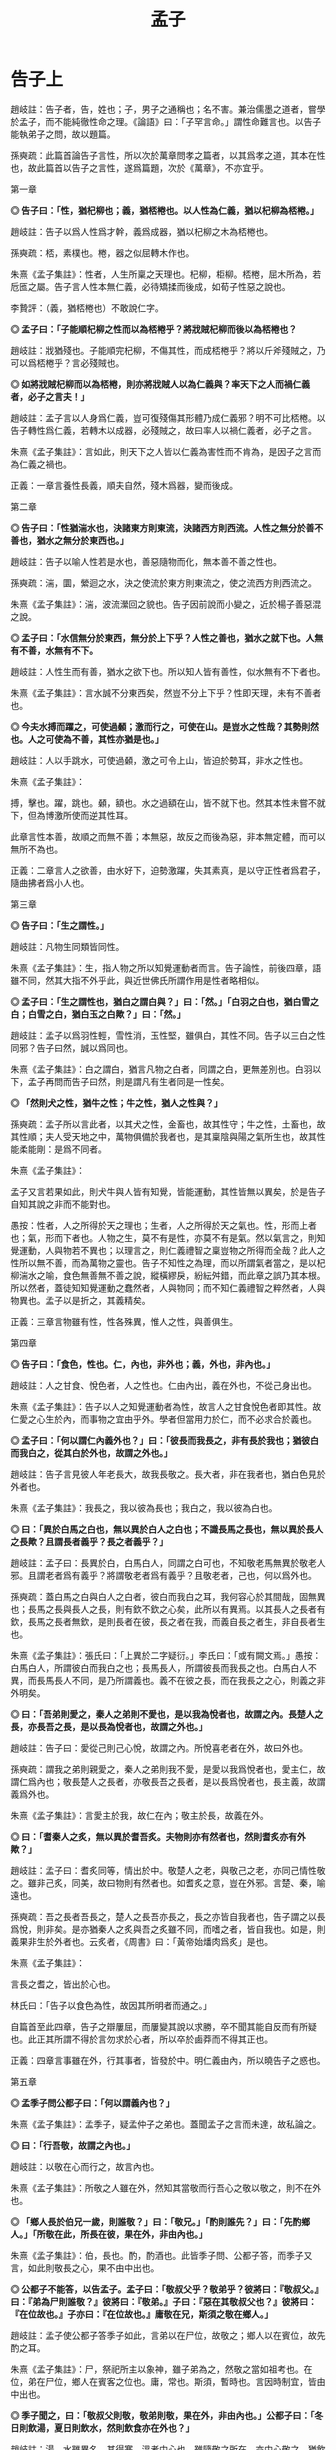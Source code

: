 #+TITLE: 孟子
#+OPTIONS: num:nil
#+HTML_HEAD: <link rel="stylesheet" type="text/css" href="./emacs.css" />

* 告子上

趙岐註：告子者，告，姓也；子，男子之通稱也；名不害。兼治儒墨之道者，嘗學於孟子，而不能純徹性命之理。《論語》曰：「子罕言命。」謂性命難言也。以告子能執弟子之問，故以題篇。

孫奭疏：此篇首論告子言性，所以次於萬章問孝之篇者，以其爲孝之道，其本在性也，故此篇首以告子之言性，遂爲篇題，次於《萬章》，不亦宜乎。

第一章

*◎ 告子曰：「性，猶杞柳也；義，猶桮棬也。以人性為仁義，猶以杞柳為桮棬。」*

趙岐註：告子以爲人性爲才幹，義爲成器，猶以杞柳之木為桮棬也。

孫奭疏：桮，素樸也。棬，器之似屈轉木作也。

朱熹《孟子集註》：性者，人生所稟之天理也。杞柳，柜柳。桮棬，屈木所為，若卮匜之屬。告子言人性本無仁義，必待矯揉而後成，如荀子性惡之說也。

李贄評：（義，猶桮棬也）不敢說仁字。

*◎ 孟子曰：「子能順杞柳之性而以為桮棬乎？將戕賊杞柳而後以為桮棬也？*

趙岐註：戕猶殘也。子能順完杞柳，不傷其性，而成桮棬乎？將以斤斧殘賊之，乃可以爲桮棬乎？言必殘賊也。

*◎ 如將戕賊杞柳而以為桮棬，則亦將戕賊人以為仁義與？率天下之人而禍仁義者，必子之言夫！」*

趙岐註：孟子言以人身爲仁義，豈可復殘傷其形體乃成仁義邪？明不可比桮棬。以告子轉性爲仁義，若轉木以成器，必殘賊之，故曰率人以禍仁義者，必子之言。

朱熹《孟子集註》：言如此，則天下之人皆以仁義為害性而不肯為，是因子之言而為仁義之禍也。

正義：一章言養性長義，順夫自然，殘木爲器，變而後成。

第二章

*◎ 告子曰：「性猶湍水也，決諸東方則東流，決諸西方則西流。人性之無分於善不善也，猶水之無分於東西也。」*

趙岐註：告子以喻人性若是水也，善惡隨物而化，無本善不善之性也。

孫奭疏：湍，圜，縈迴之水，決之使流於東方則東流之，使之流西方則西流之。

朱熹《孟子集註》：湍，波流瀠回之貌也。告子因前說而小變之，近於楊子善惡混之說。

*◎ 孟子曰：「水信無分於東西，無分於上下乎？人性之善也，猶水之就下也。人無有不善，水無有不下。*

趙岐註：人性生而有善，猶水之欲下也。所以知人皆有善性，似水無有不下者也。

朱熹《孟子集註》：言水誠不分東西矣，然豈不分上下乎？性即天理，未有不善者也。

*◎ 今夫水搏而躍之，可使過顙；激而行之，可使在山。是豈水之性哉？其勢則然也。人之可使為不善，其性亦猶是也。」*

趙岐註：人以手跳水，可使過顙，激之可令上山，皆迫於勢耳，非水之性也。

朱熹《孟子集註》：

搏，擊也。躍，跳也。顙，額也。水之過額在山，皆不就下也。然其本性未嘗不就下，但為博激所使而逆其性耳。

此章言性本善，故順之而無不善；本無惡，故反之而後為惡，非本無定體，而可以無所不為也。

正義：二章言人之欲善，由水好下，迫勢激躍，失其素真，是以守正性者爲君子，隨曲拂者爲小人也。

第三章

*◎ 告子曰：「生之謂性。」*

趙岐註：凡物生同類皆同性。

朱熹《孟子集註》：生，指人物之所以知覺運動者而言。告子論性，前後四章，語雖不同，然其大指不外乎此，與近世佛氏所謂作用是性者略相似。

*◎ 孟子曰：「生之謂性也，猶白之謂白與？」曰：「然。」「白羽之白也，猶白雪之白；白雪之白，猶白玉之白歟？」曰：「然。」*

趙岐註：孟子以爲羽性輕，雪性消，玉性堅，雖俱白，其性不同。告子以三白之性同邪？告子曰然，誠以爲同也。

朱熹《孟子集註》：白之謂白，猶言凡物之白者，同謂之白，更無差別也。白羽以下，孟子再問而告子曰然，則是謂凡有生者同是一性矣。

*◎ 「然則犬之性，猶牛之性；牛之性，猶人之性與？」*

孫奭疏：孟子所以言此者，以其犬之性，金畜也，故其性守；牛之性，土畜也，故其性順；夫人受天地之中，萬物俱備於我者也，是其稟陰與陽之氣所生也，故其性能柔能剛：是爲不同者。

朱熹《孟子集註》：

孟子又言若果如此，則犬牛與人皆有知覺，皆能運動，其性皆無以異矣，於是告子自知其說之非而不能對也。

愚按：性者，人之所得於天之理也；生者，人之所得於天之氣也。性，形而上者也；氣，形而下者也。人物之生，莫不有是性，亦莫不有是氣。然以氣言之，則知覺運動，人與物若不異也；以理言之，則仁義禮智之稟豈物之所得而全哉？此人之性所以無不善，而為萬物之靈也。告子不知性之為理，而以所謂氣者當之，是以杞柳湍水之喻，食色無善無不善之說，縱橫繆戾，紛紜舛錯，而此章之誤乃其本根。所以然者，蓋徒知知覺運動之蠢然者，人與物同；而不知仁義禮智之粹然者，人與物異也。孟子以是折之，其義精矣。

正義：三章言物雖有性，性各殊異，惟人之性，與善俱生。

第四章

*◎ 告子曰：「食色，性也。仁，內也，非外也；義，外也，非內也。」*

趙岐註：人之甘食、悅色者，人之性也。仁由內出，義在外也，不從己身出也。

朱熹《孟子集註》：告子以人之知覺運動者為性，故言人之甘食悅色者即其性。故仁愛之心生於內，而事物之宜由乎外。學者但當用力於仁，而不必求合於義也。

*◎ 孟子曰：「何以謂仁內義外也？」曰：「彼長而我長之，非有長於我也；猶彼白而我白之，從其白於外也，故謂之外也。」*

趙岐註：告子言見彼人年老長大，故我長敬之。長大者，非在我者也，猶白色見於外者也。

朱熹《孟子集註》：我長之，我以彼為長也；我白之，我以彼為白也。

*◎ 曰：「異於白馬之白也，無以異於白人之白也；不識長馬之長也，無以異於長人之長歟？且謂長者義乎？長之者義乎？」*

趙岐註：孟子曰：長異於白，白馬白人，同謂之白可也，不知敬老馬無異於敬老人邪。且謂老者爲有義乎？將謂敬老者爲有義乎？且敬老者，己也，何以爲外也。

孫奭疏：蓋白馬之白與白人之白者，彼白而我白之耳，我何容心於其間哉，固無異也；長馬之長與長人之長，則有欽不欽之心矣，此所以有異焉。以其長人之長者有欽，長馬之長者無欽，是則長者在彼，長之者在我，而義自長之者生，非自長者生也。

朱熹《孟子集註》：張氏曰：「上異於二字疑衍。」李氏曰：「或有闕文焉。」愚按：白馬白人，所謂彼白而我白之也；長馬長人，所謂彼長而我長之也。白馬白人不異，而長馬長人不同，是乃所謂義也。義不在彼之長，而在我長之之心，則義之非外明矣。

*◎ 曰：「吾弟則愛之，秦人之弟則不愛也，是以我為悅者也，故謂之內。長楚人之長，亦長吾之長，是以長為悅者也，故謂之外也。」*

趙岐註：告子曰：愛從己則己心悅，故謂之內。所悅喜老者在外，故曰外也。

孫奭疏：謂我之弟則親愛之，秦人之弟則我不愛，是愛以我爲悅者也，愛主仁，故謂仁爲內也；敬長楚人之長者，亦敬長吾之長者，是以長爲悅者也，長主義，故謂義爲外也。

朱熹《孟子集註》：言愛主於我，故仁在內；敬主於長，故義在外。

*◎ 曰：「耆秦人之炙，無以異於耆吾炙。夫物則亦有然者也，然則耆炙亦有外歟？」*

趙岐註：孟子曰：耆炙同等，情出於中。敬楚人之老，與敬己之老，亦同己情性敬之。雖非己炙，同美，故曰物則有然者也。如耆炙之意，豈在外邪。言楚、秦，喻遠也。

孫奭疏：吾之長者吾長之，楚人之長吾亦長之，長之亦皆自我者也，告子謂之以長爲悅，則非矣。是亦猶秦人之炙與吾之炙雖不同，而嗜之者，皆自我也。如是，則義果非生於外者也。云炙者，《周書》曰：「黃帝始燔肉爲炙」是也。

朱熹《孟子集註》：

言長之耆之，皆出於心也。

林氏曰：「告子以食色為性，故因其所明者而通之。」

自篇首至此四章，告子之辯屢屈，而屢變其說以求勝，卒不聞其能自反而有所疑也。此正其所謂不得於言勿求於心者，所以卒於鹵莽而不得其正也。

正義：四章言事雖在外，行其事者，皆發於中。明仁義由內，所以曉告子之惑也。

第五章

*◎ 孟季子問公都子曰：「何以謂義內也？」*

朱熹《孟子集註》：孟季子，疑孟仲子之弟也。蓋聞孟子之言而未達，故私論之。

*◎ 曰：「行吾敬，故謂之內也。」*

趙岐註：以敬在心而行之，故言內也。

朱熹《孟子集註》：所敬之人雖在外，然知其當敬而行吾心之敬以敬之，則不在外也。

*◎ 「鄉人長於伯兄一歲，則誰敬？」曰：「敬兄。」「酌則誰先？」曰：「先酌鄉人。」「所敬在此，所長在彼，果在外，非由內也。」*

朱熹《孟子集註》：伯，長也。酌，酌酒也。此皆季子問、公都子答，而季子又言，如此則敬長之心，果不由中出也。

*◎ 公都子不能答，以告孟子。孟子曰：「敬叔父乎？敬弟乎？彼將曰：『敬叔父。』曰：『弟為尸則誰敬？』彼將曰：『敬弟。』子曰：『惡在其敬叔父也？』彼將曰：『在位故也。』子亦曰：『在位故也。』庸敬在兄，斯須之敬在鄉人。」*

趙岐註：孟子使公都子答季子如此，言弟以在尸位，故敬之；鄉人以在賓位，故先酌之耳。

朱熹《孟子集註》：尸，祭祀所主以象神，雖子弟為之，然敬之當如祖考也。在位，弟在尸位，鄉人在賓客之位也。庸，常也。斯須，暫時也。言因時制宜，皆由中出也。

*◎ 季子聞之，曰：「敬叔父則敬，敬弟則敬，果在外，非由內也。」公都子曰：「冬日則飲湯，夏日則飲水，然則飲食亦在外也？」*

趙岐註：湯、水雖異名，其得寒、溫者中心也。雖隨敬之所在，亦中心敬之，猶飲食從人所欲，豈可復謂之外也。

范祖禹曰：「二章問答，大指略同，皆反覆譬喻以曉當世，使明仁義之在內，則知人之性善，而皆可以為堯舜矣。」

正義：五章言凡人隨形，不本其原，賢者達情，知所以然。

第六章

*◎ 公都子曰：「告子曰：『性無善無不善也。』*

趙岐註：公都子道告子以爲人性在化，無本善不善也。

朱熹《孟子集註》：此亦「生之謂性、食色性也」之意，近世蘇氏、胡氏之說蓋如此。

*◎ 或曰：『性可以為善，可以為不善；是故文武興，則民好善；幽厲興，則民好暴。』*

朱熹《孟子集註》：此即湍水之說也。

*◎ 或曰：『有性善，有性不善；是故以堯為君而有象，以瞽瞍為父而有舜；以紂為兄之子且以為君，而有微子啟、王子比干。』*

趙岐註：公都子曰：或人者以爲各有性，善惡不可化移，堯爲君，象爲臣，不能使之爲善；瞽瞍爲父，不能化舜爲惡；紂爲君，又與微子、比干有兄弟之親，亦不能使其二子爲不仁：是亦各有性也矣。

朱熹《孟子集註》：韓子性有三品之說蓋如此。按此文，則微子、比干皆紂之叔父，而書稱微子為商王元子，疑此或有誤字。

*◎ 今曰『性善』，然則彼皆非歟？」*

趙岐註：公都子曰：告子之徒，其論如此，今孟子曰人性盡善，然則彼之所言皆爲非歟？

朱熹《孟子集註》：歟，平聲。

*◎ 孟子曰：「乃若其情，則可以為善矣，乃所謂善也。*

趙岐註：若，順也。性與情相爲表裏，性善勝情，情則從之。《孝經》云：『此哀戚之情』，情從性也。能順此情，使之善者，真所謂善也。

朱熹《孟子集註》：乃若，發語辭。情者，性之動也。人之情，本但可以為善而不可以為惡，則性之本善可知矣。

*◎ 若夫為不善，非才之罪也。*

趙岐註：若隨人而強作善者，非善者之善也。若爲不善者，非所受天才之罪，物動之故也。

孫奭疏：若夫人爲不善耳，非天之降才爾殊也，其所以爲不善者，乃自汩喪之耳，故言非禀天才之罪也……蓋人之性，本則善之，而欲爲善者，非性也，以其情然也；情之能爲善者，非情然也，以其才也。

# 自註：性有所發，情有所感，才有所爲。	2016.11.23.

朱熹《孟子集註》：才，猶材質，人之能也。人有是性，則有是才，性既善則才亦善。人之為不善，乃物欲陷溺而然，非其才之罪也。

*◎ 惻隱之心，人皆有之；羞惡之心，人皆有之；恭敬之心，人皆有之；是非之心，人皆有之。惻隱之心，仁也；羞惡之心，義也；恭敬之心，禮也；是非之心，智也。仁義禮智，非由外鑠我也，我固有之也，弗思耳矣。故曰：『求則得之，舍則失之。』或相倍蓰而無算者，不能盡其才者也。*

趙岐註：人之善惡，或相倍蓰，或至於無筭者，不能相與計多少，言其絕遠也。所以惡乃至是者，不能自盡其才性也。

朱熹《孟子集註》：恭者，敬之發於外者也；敬者，恭之主於中者也。鑠，以火銷金之名，自外以至內也。算，數也。言四者之心人所固有，但人自不思而求之耳，所以善惡相去之遠，由不思不求而不能擴充以盡其才也。前篇言是四者為仁義禮智之端，而此不言端者，彼欲其擴而充之，此直因用以著其本體，故言有不同耳。

*◎ 詩曰：『天生蒸民，有物有則。民之秉夷，好是懿德。』孔子曰：『為此詩者，其知道乎！故有物必有則，民之秉夷也，故好是懿德。』」*

朱熹《孟子集註》：

詩大雅烝民之篇。蒸，詩作烝，眾也。物，事也。則，法也。夷，詩作彝，常也。懿，美也。有物必有法：如有耳目，則有聰明之德；有父子，則有慈孝之心，是民所秉執之常性也，故人之情無不好此懿德者。以此觀之，則人性之善可見，而公都子所問之三說，皆不辯而自明矣。

程子曰：「性即理也，理則堯舜至於塗人一也。才稟於氣，氣有清濁，稟其清者為賢，稟其濁者為愚。學而知之，則氣無清濁，皆可至於善而復性之本，湯武身之是也。孔子所言下愚不移者，則自暴自棄之人也。」又曰：「論性不論氣，不備；論氣不論性，不明，二之則不是。」

張載曰：「形而後有氣質之性，善反之則天地之性存焉。故氣質之性，君子有弗性者焉。」

愚按：程子此說才字，與孟子本文小異。蓋孟子專指其發於性者言之，故以為才無不善；程子兼指其稟於氣者言之，則人之才固有昏明強弱之不同矣，張子所謂氣質之性是也。二說雖殊，各有所當，然以事理考之，程子為密。蓋氣質所稟雖有不善，而不害性之本善；性雖本善，而不可以無省察矯揉之功，學者所當深玩也。

正義：六章言天之生人，皆有善性，引而趨之，善惡異衢，高下相懸，賢愚舛殊，尋其本者，乃能一諸。

第七章

*◎ 孟子曰：「富歲，子弟多賴；凶歲，子弟多暴，非天之降才爾殊也，其所以陷溺其心者然也。*

趙岐註：子弟，凡人之子弟也。

朱熹《孟子集註》：富歲，豐年也。賴，借也。豐年衣食饒足，故有所顧藉而為善；凶年衣食不足，故有以陷溺其心而為暴。

*◎ 今夫麰麥，播種而耰之，其地同，樹之時又同，浡然而生，至於日至之時，皆熟矣。雖有不同，則地有肥磽，雨露之養，人事之不齊也。*

趙岐註：《詩》云：「貽我來麰」，言人性之同，如此麰麥，其不同者，人事、雨澤有不足，地之有肥、饒耳。

孫奭疏：「貽我來麰」，此蓋《周頌·思文》之篇，言后稷配天之詩也。饒，《說文》云：「饒，石地名也。」

朱熹《孟子集註》：麰，大麥也。耰，覆種也。日至之時，謂當成熟之期也。磽，瘠薄也。

*◎ 故凡同類者，舉相似也，何獨至於人而疑之？聖人與我同類者。*

趙岐註：聖人亦人也，其相覺者，以心知耳。故體類與人同，故舉相似也。

朱熹《孟子集註》：聖人亦人耳，其性之善，無不同也。

*◎ 故龍子曰：『不知足而為屨，我知其不為蕢也。』屨之相似，天下之足同也。*

趙岐註：龍子，古賢人也。雖不知足大小，作履者猶不更作蕢。

朱熹《孟子集註》：蕢，草器也。不知人足之大小而為之屨，雖未必適中，然必似足形，不至成蕢也。

*◎ 口之於味有同耆也，易牙先得我口之所耆者也。如使口之於味也，其性與人殊，若犬、馬之與我不同類也，則天下何耆皆從易牙之於味也？至於味，天下期於易牙，是天下之口相似也。*

趙岐註：人口之所耆者相似，故皆以易牙爲知味，言口之同也。

孫奭疏：《左傳》云：易牙，齊桓公大夫也。淄、澠二水爲食，易牙亦知二水之味。桓公不信，數試始驗。是易牙爲知味者也。

朱熹《孟子集註》：易牙，古之知味者。言易牙所調之味，則天下皆以為美也。

*◎ 惟耳亦然。至於聲，天下期於師曠，是天下之耳相似也。*

趙岐註：耳亦猶口也，天下皆以師曠爲知聲之微妙也。

朱熹《孟子集註》：師曠，能審音者也。言師曠所和之音，則天下皆以為美也。

*◎ 惟目亦然。至於子都，天下莫不知其姣也。不知子都之姣者，無目者也。*

趙岐註：《詩》云：「不見子都，乃見狂且。」儻無目者，乃不知子都好耳，言目之同也。

孫奭疏：「不見子都，乃見狂且」，《詩·國風·山有扶蘇》之篇文也。註云：「都，世之美好者。狂，狂人也。且，辭也。」箋云：「人之好色，不往覩子都，反往覩狂醜之人。」凡此是知子都爲美好者也。

朱熹《孟子集註》：子都，古之美人也。姣，好也。

*◎ 故曰：口之於味也，有同耆焉；耳之於聲也，有同聽焉；目之於色也，有同美焉。至於心，獨無所同然乎？心之所同然者何也？謂理也，義也。聖人先得我心之所同然耳。故理義之悅我心，猶芻豢之悅我口。」*

朱熹《孟子集註》：然，猶可也。草食曰芻，牛羊是也；榖食曰豢，犬豕是也。

程子曰：「在物為理，處物為義，體用之謂也。孟子言人心無不悅理義者，但聖人則先知先覺乎此耳，非有以異於人也。」又曰：「理義之悅我心，猶芻豢之悅我口，此語親切有味。須實體察得理義之悅心，真猶芻豢之悅口，始得。」

/孫奭疏：理出於性命，天之所爲也；義出於道德，人之所爲也：而理、義出於人心所同然也。是則天之使我有是之謂命，天命之謂性，是性命本乎天，故爲天之所爲也。天之所爲雖妙，然而未嘗不有理焉，如此，豈非其理有出於性命者乎！人能存其性命而不失之者，是所謂有其道德也，故爲人之所爲者也。人之所爲道德雖妙，然而未嘗不有義存焉，如此，則豈非其義有出於人心者乎！合而言之，則性命道德是爲理義，雖是理義，出於性命道德者耳。/

正義：七章言人稟性俱有好憎，耳目口心，所悅者同，或爲君子，或爲小人，猶麰麥不齊，雨露使然也。孟子言是，所以勗而進之。

李贄評：文章極有波瀾已妙絕矣，而曰聖人與我同類，聖人先得我心之所同，然置聖人於我下更有力量，與人皆可以爲堯舜處說得更直截矣。

第八章

*◎ 孟子曰：「牛山之木嘗美矣，以其郊於大國也，斧斤伐之，可以為美乎？是其日夜之所息，雨露之所潤，非無萌櫱之生焉，牛羊又從而牧之，是以若彼濯濯也。人見其濯濯也，以為未嘗有材焉，此豈山之性也哉？*

朱熹《孟子集註》：牛山，齊之東南山也。邑外謂之郊，言牛山之木，前此固嘗美矣，今為大國之郊，伐之者眾，故失其美耳。息，生長也。日夜之所息，謂氣化流行未嘗間斷，故日夜之閒，凡物皆有所生長也，萌，芽也。櫱，芽之旁出者也。濯濯，光潔之貌。材，材木也。言山木雖伐，猶有萌櫱，而牛羊又從而害之，是以至於光潔而無草木也。

*◎ 雖存乎人者，豈無仁義之心哉？其所以放其良心者，亦猶斧斤之於木也，旦旦而伐之，可以為美乎？其日夜之所息，平旦之氣，其好惡與人相近也者幾希，則其旦晝之所為，有梏亡之矣。梏之反覆，則其夜氣不足以存；夜氣不足以存，則其違禽獸不遠矣。人見其禽獸也，而以為未嘗有才焉者，是豈人之情也哉？*

趙岐註：言雖在人之性，亦猶此山之有草木也，人豈無仁義之心邪？幾，豈也。豈希，言不遠也。旦晝，日晝也。

孫奭疏：平旦則未至於晝，旦晝所以爲日之中矣。梏，手械也。利欲之制善，使不得爲，猶梏之制手也。

朱熹《孟子集註》：良心者，本然之善心，即所謂仁義之心也。平旦之氣，謂未與物接之時，清明之氣也。好惡與人相近，言得人心之所同然也。幾希，不多也。梏，械也。反覆，展轉也。言人之良心雖已放失，然其日夜之間，亦必有所生長。故平旦未與物接，其氣清明之際，良心猶必有發見者。但其發見至微，而旦晝所為之不善，又已隨而梏亡之，如山木既伐，猶有萌櫱，而牛羊又牧之也。晝之所為，既有以害其夜之所息，又不能勝其晝之所為，是以展轉相害。至於夜氣之生，日以寖薄，而不足以存其仁義之良心，則平旦之氣亦不能清，而所好惡遂與人遠矣。

*◎ 故苟得其養，無物不長；苟失其養，無物不消。*

趙岐註：誠得其養，若雨露於草木，法度於仁義，何有不長也；誠失其養，若斧斤牛羊之消草木，利欲之消仁義，何有不盡也。

朱熹《孟子集註》：山木人心，其理一也。

*◎ 孔子曰：『操則存，舍則亡；出入無時，莫知其鄉。』惟心之謂與？」*

趙岐註：鄉猶里，以喻居也。

朱熹《孟子集註》：

孔子言心，操之則在此，舍之則失去，其出入無定時，亦無定處如此。孟子引之，以明心之神明不測，得失之易，而保守之難，不可頃刻失其養。學者當無時而不用其力，使神清氣定，常如平旦之時，則此心常存，無適而非仁義也。

程子曰：「心豈有出入，亦以操舍而言耳。操之之道，敬以直內而已。」

愚聞之師曰：「人，理義之心未嘗無，惟持守之即在爾。若於旦晝之間，不至梏亡，則夜氣愈清。夜氣清，則平旦未與物接之時，湛然虛明氣象，自可見矣。」孟子發此夜氣之說，於學者極有利，宜熟玩而深省之也。

正義：八章言秉心持正，使邪不干，猶止斧斤，不伐牛山，山則木茂，人則稱仁。

第九章

*◎ 孟子曰：「無或乎王之不智也。*

趙岐註：時人有怪王不智而孟子不輔之，故言此也。

朱熹《孟子集註》：或，與惑同，疑怪也。王，疑指齊王。

*◎ 雖有天下易生之物也，一日暴之，十日寒之，未有能生者也。吾見亦罕矣，吾退而寒之者至矣，吾如有萌焉何哉？*

朱熹《孟子集註》：暴，溫之也。我見王之時少，猶一日暴之也，我退則諂諛雜進之日多，是十日寒之也。雖有萌櫱之生，我亦安能如之何哉？

*◎ 今夫弈之為數，小數也；不專心致志，則不得也。*

趙岐註：弈，博也，或曰圍棊。《論語》曰：「不有博弈者乎？」數，技也。

孫奭疏：《說文》：「弈從升，言速兩手而執之。棋者，所執之子，圍而相殺，故謂之圍棊。」稱弈者，又取其落弈之義也。

*◎ 弈秋，通國之善弈者也。使弈秋誨二人弈，其一人專心致志，惟弈秋之為聽。一人雖聽之，一心以為有鴻鵠將至，思援弓繳而射之，雖與之俱學，弗若之矣。為是其智弗若與？曰：非然也。」*

趙岐註：有人名秋，通一國皆謂之善弈，曰弈秋。

孫奭疏：傳記有云弈秋，通國之善弈也，有過者止而聽之，則弈敗。笙汩之也。又云疑首，天下之善算也，有鴻鵠過，彎弧擬問以三五，則不知，鴻鵠之亂也。是亦孟子之言與。

朱熹《孟子集註》：

程子為講官，言於上曰：「人主一日之閒，接賢士大夫之時多，親宦官宮妾之時少；則可以涵養氣質，而熏陶德性。」時不能用，識者恨之。

范祖禹曰：「人君之心，惟在所養。君子養之以善則智，小人養之以惡則愚。然賢人易疏，小人易親，是以寡不能勝眾，正不能勝邪。自古國家治日常少，而亂日常多，蓋以此也。」

正義：九章言弈爲小數，不精不能，一人善之，十人惡之，若竭其道，何由智哉？《詩》云：「濟濟多士，文王以寧」，此之謂也。

第十章

*◎ 孟子曰：「魚，我所欲也；熊掌，亦我所欲也，二者不可得兼，舍魚而取熊掌者也。生，亦我所欲也；義，亦我所欲也，二者不可得兼，舍生而取義者也。*

孫奭疏：魚在水之物，熊蹯在山之物，欲在水，不可兼得於在山者，在山又不可兼得在水者，故二者不可兼得也。

朱熹《孟子集註》：魚與熊掌皆美味，而熊掌尤美也。

*◎ 生亦我所欲，所欲有甚於生者，故不為苟得也；死亦我所惡，所惡有甚於死者，故患有所不辟也。*

朱熹《孟子集註》：釋所以舍生取義之意。得，得生也。欲生惡死者，雖眾人利害之常情；而欲惡有甚於生死者，乃秉彝義理之良心，是以欲生而不為苟得，惡死而有所不避也。

*◎ 如使人之所欲莫甚於生，則凡可以得生者，何不用也？使人之所惡莫甚於死者，則凡可以辟患者，何不為也？*

朱熹《孟子集註》：設使人無秉彝之良心，而但有利害之私情，則凡可以偷生免死者，皆將不顧禮義而為之矣。

*◎ 由是則生而有不用也，由是則可以辟患而有不為也。*

朱熹《孟子集註》：由其必有秉彝之良心，是以其能舍生取義如此。

*◎ 是故所欲有甚於生者，所惡有甚於死者，非獨賢者有是心也，人皆有之，賢者能勿喪耳。*

朱熹《孟子集註》：羞惡之心，人皆有之，但眾人汨於利欲而忘之，惟賢者能存之而不喪耳。

*◎ 一簞食，一豆羹，得之則生，弗得則死。嘑爾而與之，行道之人弗受；蹴爾而與之，乞人不屑也。*

趙岐註：行道之人，凡人以其賤己，故不肯受也。蹴，蹋也。以足踐蹋與之，乞人不潔之，亦由其小，故輕而不受也。

朱熹《孟子集註》：豆，木器也。嘑，咄啐之貌。行道之人，路中凡人也。蹴，踐踏也。乞人，丐乞之人也。不屑，不以為潔也。言雖欲食之急而猶惡無禮，有寧死而不食者。是其羞惡之本心，欲惡有甚於生死者，人皆有之也。

*◎ 萬鍾則不辨禮義而受之。萬鍾於我何加焉？為宮室之美、妻妾之奉、所識窮乏者得我與？*

趙岐註：鍾，量器也。己身不能獨食萬鍾也，豈不爲廣美宮室、供奉妻妾、施與所知之人窮乏者也。

孫奭疏：晏子曰：「齊舊四量：豆、區、釜、鍾，四升爲豆，四豆爲區，四區爲釜，釜十爲鍾。」

朱熹《孟子集註》：萬鐘於我何加，言於我身無所增益也。所識窮乏者得我，謂所知識之窮乏者感我之惠也。上言人皆有羞惡之心，此言眾人所以喪之。由此三者，蓋理義之心雖曰固有，而物欲之蔽，亦人所易昏也。

*◎ 鄉為身死而不受，今為宮室之美為之；鄉為身死而不受，今為妻妾之奉為之；鄉為身死而不受，今為所識窮乏者得我而為之，是亦不可以已乎？此之謂失其本心。」*

趙岐註：鄉者不得簞食而食則身死，尚不受也，今爲此三者爲之，是不亦可以止乎！

朱熹《孟子集註》：言三者身外之物，其得失比生死為甚輕。鄉為身死猶不肯受嘑蹴之食，今乃為此三者而受無禮義之萬鍾，是豈不可以止乎？本心，謂羞惡之心。此章言羞惡之心，人所固有。或能決死生於危迫之際，而不免計豐約於宴安之時，是以君子不可頃刻而不省察於斯焉。

正義：十章言舍生取義，義之大者也，簞食、萬鍾，用有輕重，縱彼納此，蓋違其本，凡人皆然，君子則否，所以殊也。

第十一章

*◎ 孟子曰：「仁，人心也；義，人路也。*

孫奭疏：仁者是人之心也，是人人皆有之者也；義者是人之路也，是人人皆得而行之者也。

朱熹《孟子集註》：仁者心之德，程子所謂心如榖種，仁則其生之性，是也。然但謂之仁，則人不知其切於己，故反而名之曰人心，則可以見其為此身酬酢萬變之主，而不可須臾失矣。義者行事之宜，謂之人路，則可以見其為出入往來必由之道，而不可須臾舍矣。

*◎ 舍其路而弗由，放其心而不知求，哀哉！*

朱熹《孟子集註》：哀哉二字，最宜詳味，令人惕然有深省處。

*◎ 人有雞犬放，則知求之；有放心，而不知求。*

朱熹《孟子集註》：程子曰：「心至重，雞犬至輕。雞犬放則知求之，心放而不知求，豈愛其至輕而忘其至重哉？弗思而已矣。」愚謂上兼言仁義，而此下專論求放心者，能求放心，則不違於仁而義在其中矣。

*◎ 學問之道無他，求其放心而已矣。」*

孫奭疏：以其人之所以學問者，亦以精此仁義也。

朱熹《孟子集註》：學問之事，固非一端，然其道則在於求其放心而已。蓋能如是則志氣清明，義理昭著，而可以上達；不然則昏昧放逸，雖曰從事於學，而終不能有所發明矣。

程子曰：「聖賢千言萬語，只是欲人將已放之心約之，使反復入身來，自能尋向上去，下學而上達也。」

正義：十一章言由路求心，爲得其本，追逐雞狗，務其末也。

第十二章

*◎ 孟子曰：「今有無名之指，屈而不信，非疾痛害事也，如有能信之者，則不遠秦楚之路，為指之不若人也。*

趙岐註：無名指者，非手之用指也。

孫奭疏：蓋云秦、楚者，以其秦、楚相去最爲遠者也，故取爲己言，指屈尚不遠秦、楚之路而求信，況心即在於己爲最進者也，尚不能求之耶。

朱熹《孟子集註》：無名指，手之第四指也。

*◎ 指不若人，則知惡之；心不若人，則不知惡，此之謂不知類也。」*

#+BEGIN_QUOTE
荀子曰：「相形不如論心，论心不如择术。」
#+END_QUOTE

趙岐註：心不若人，可惡之大者也，而反惡指，故曰不知其類也。類，事也。

朱熹《孟子集註》：不知類，言其不知輕重之等也。

正義：十二章言舍大惡小，不知其要，憂指忘心，不嚮於道。是以君子惡之也。

第十三章

*◎ 孟子曰：「拱把之桐梓，人苟欲生之，皆知所以養之者。至於身，而不知所以養之者，豈愛身不若桐梓哉？弗思甚也。」*

朱熹《孟子集註》：拱，兩手所圍也。把，一手所握也。桐梓，二木名。

正義：十三章言莫知養身而養樹木，失事違務，不得所急，所以誡未達者也。

第十四章

*◎ 孟子曰：「人之於身也，兼所愛。兼所愛，則兼所養也。無尺寸之膚不愛焉，則無尺寸之膚不養也。所以考其善不善者，豈有他哉？於己取之而已矣。*

趙岐註：人之所愛則養之，於身也，一尺一寸之膚養相及也。

孫奭疏：尺寸之膚者，則心存乎中，又有居待而言者也，且心爲一身之君，所謂心爲天君者也。荀子云：「心居中虛，以治五官。」此之謂也。言人既愛尺寸之膚，雖心亦在所愛焉；既養尺寸之膚，雖心亦在所養焉。所以愛養心者，亦以仁義之道考其善不善，於己取之而已矣。

朱熹《孟子集註》：人於一身，固當兼養，然欲考其所養之善否者，惟在反之於身，以審其輕重而已矣。

*◎ 體有貴賤，有小大。無以小害大，無以賤害貴。養其小者為小人，養其大者為大人。*

朱熹《孟子集註》：賤而小者，口腹也；貴而大者，心志也。

*◎ 今有場師，舍其梧檟，養其樲棘，則為賤場師焉。*

趙岐註：場以治殼。圃，園也。

朱熹《孟子集註》：場師，治場圃者。梧，桐也；檟，梓也，皆美材也。樲棘，小棗，非美材也。

*◎ 養其一指，而失其肩背而不知也，則為狼疾人也。*

趙岐註：謂醫養人疾，治其一指，而不知其肩背之有疾，以至於害之，此爲狼藉亂不知治疾之人也。

朱熹《孟子集註》：狼善顧，疾則不能，故以為失肩背之喻。

*◎ 飲食之人，則人賤之矣，為其養小以失大也。*

朱熹《孟子集註》：飲食之人，專養口腹者也。

*◎ 飲食之人，無有失也，則口腹豈適為尺寸之膚哉？」*

朱熹《孟子集註》：此言若使專養口腹，而能不失其大體，專口腹之養，軀命所關，不但為尺寸之膚而已。但養小之人，無不失其大者，故口腹雖所當養，而終不可以小害大，賤害貴也。

正義：十四章言養其行，治其正，俱用智力，善惡相厲，是以君子居處思義，飲食思禮。

第十五章

*◎ 公都子問曰：「鈞是人也，或為大人，或為小人，何也？」孟子曰：「從其大體為大人，從其小體為小人。」*

趙岐註：大體，心思禮義。小體，縱恣情慾。

朱熹《孟子集註》：鈞，同也。從，隨也。大體，心也。小體，耳目之類也。

*◎ 曰：「鈞是人也，或從其大體，或從其小體，何也？」曰：「耳目之官不思，而蔽於物，物交物，則引之而已矣。心之官則思，思則得之，不思則不得也。此天之所與我者，先立乎其大者，則其小者弗能奪也。此為大人而已矣。」*

趙岐註：公都子言人何獨有從小體也。官，精神所在也，謂人有五官六府。物，事也。利慾之事來交引其精神，心官不思善，故失其道而陷爲小人也。

朱熹《孟子集註》：官之為言司也。耳司聽，目司視，各有所職而不能思，是以蔽於外物。既不能思而蔽於外物，則亦一物而已。又以外物交於此物，其引之而去不難矣。心則能思，而以思為職。凡事物之來，心得其職，則得其理，而物不能蔽；失其職，則不得其理，而物來蔽之。此三者，皆天之所以與我者，而心為大。若能有以立之，則事無不思，而耳目之欲不能奪之矣，此所以為大人也。

/范浚《心箴》曰：「茫茫堪輿，俯仰無垠。人於其間，眇然有身。是身之微，大倉稊米，參為三才，曰惟心耳。往古來今，孰無此心？心為形役，乃獸乃禽。惟口耳目，手足動靜，投閒抵隙，為厥心病。一心之微，眾欲攻之，其與存者，嗚呼幾希！君子存誠，克念克敬，天君泰然，百體從令。」/

正義：十五章言天與人性，先立其大，心官思之，邪不乖越，故謂之大人也。

第十六章

*◎ 孟子曰：「有天爵者，有人爵者。仁義忠信，樂善不倦，此天爵也；公卿大夫，此人爵也。*

趙岐註：天爵以德，人爵以祿。

朱熹《孟子集註》：天爵者，德義可尊，自然之貴也。

*◎ 古之人修其天爵，而人爵從之。*

朱熹《孟子集註》：修其天爵，以為吾分之所當然者耳。人爵從之，蓋不待求之而自至也。

*◎ 今之人修其天爵，以要人爵；既得人爵，而棄其天爵，則惑之甚者也，終亦必亡而已矣。」*

朱熹《孟子集註》：要，求也。修天爵以要人爵，其心固已惑矣；得人爵而棄天爵，則其惑又甚焉，終必并其所得之人爵而亡之也。

正義：十六章言古人修天爵，自樂之也；今要人爵，以誘待也；得人棄天，道之忌也；惑以招亡，小人事也。

李贄評：若今之人只記得數百篇時文而已，并不知所謂修天爵也，可憐可憐。

第十七章

*◎ 孟子曰：「欲貴者，人之同心也。人人有貴於己者，弗思耳。*

趙岐註：人皆有同欲貴之心，人人自有貴者在己身，不思之耳。在己者，謂仁義廣譽也。

朱熹《孟子集註》：貴於己者，謂天爵也。

*◎ 人之所貴者，非良貴也。趙孟之所貴，趙孟能賤之。*

趙岐註：人之所自有也者，他人不能賤之也。

孫奭疏：良貴者，不以爵而貴者，是謂良貴。趙孟者，即晉襄公之臣趙盾者是也，是爲晉卿。然入爲晉卿，出則爲盟主，是謂貴矣，奈何其賢則不及趙襄，其良則不及宣子，則所貴特人爵之貴耳。

朱熹《孟子集註》：人之所貴，謂人以爵位加己而後貴也。良者，本然之善也。趙孟，晉卿也。能以爵祿與人而使之貴，則亦能奪之而使之賤矣。若良貴，則人安得而賤之哉？

*◎ 詩云：『既醉以酒，既飽以德。』言飽乎仁義也，所以不願人之膏粱之味也；令聞廣譽施於身，所以不願人之文繡也。」*

趙岐註：膏梁，細梁如膏者也。

孫奭疏：《禮》云公食大夫，則稻梁爲嘉膳，則膏梁，味之至珍者也。《詩》以一裳爲顯服，則文繡爲服之至美者也。聞，名聲，而人所聞之也。

朱熹《孟子集註》：詩大雅既醉之篇。飽，充足也。願，欲也。膏，肥肉。粱，美榖。令，善也。聞，亦譽也。文繡，衣之美者也。仁義充足而聞譽彰著，皆所謂良貴也。尹焞曰：「言在我者重，則外物輕。」

正義：十七章言所貴在身，人不知求，膏梁文繡，己之所優，趙孟所貴，何能比之，是以君子貧而樂也。

第十八章

*◎ 孟子曰：「仁之勝不仁也，猶水勝火。今之為仁者，猶以一杯水，救一車薪之火也；不熄，則謂之水不勝火，此又與於不仁之甚者也。*

趙岐註：為仁者亦若是，則與作不仁之甚者也，亡猶無也，亦終必亡仁矣。

孫奭疏：今之為仁者，不知反本心而為仁，如以一杯杓水而救一車薪之火也。

朱熹《孟子集註》：與，猶助也。仁之能勝不仁，必然之理也。但為之不力，則無以勝不仁，而人遂以為真不能勝，是我之所為有以深助於不仁者也。

*◎ 亦終必亡而已矣。」*

朱熹《孟子集註》：言此人之心，亦且自怠於為仁，終必并與其所為而亡之。趙氏曰：「言為仁不至，而不反諸己也。」

正義：十八章言爲仁不至，不反求諸己，謂水勝火，熄而後已；不仁之甚，終爲亡矣；為道不卒，無益於賢也。

第十九章

*◎ 孟子曰：「五穀者，種之美者也；苟為不熟，不如荑稗。夫仁亦在乎熟之而已矣。」*

孫奭疏：此章與前章相類，亦若齊宣有愛牛之仁，而功不至於百姓；梁惠有移民之仁，而民不加多於鄰國：是為仁不成之過也。云荑稗者，即禾中之莁草也。

朱熹《孟子集註》：荑稗，草之似榖者，其實亦可食，然不能如五穀之美也。但五穀不熟，則反不如荑稗之熟；猶為仁而不熟，則反不如為他道之有成。是以為仁必貴乎熟，而不可徒恃其種之美，又不可以仁之難熟，而甘為他道之有成也。

尹焞曰：「日新而不已則熟。」

正義：十九章言功毀幾成，人在慎終，五穀不熟，荑稗是勝，是以爲仁必其成也。

第二十章

*◎ 孟子曰：「羿之教人射，必志於彀；學者亦必志於彀。*

孫奭疏：孟子言羿為善射者，其教人射，必志在於勢。勢者，張弓也，張弓以其力分之所至處也。

朱熹《孟子集註》：羿，善射者也。志，猶期也。彀，弓滿也。滿而後發，射之法也。學，謂學射。

*◎ 大匠誨人，必以規矩；學者亦必以規矩。」*

趙岐註：大匠，功木之工。規所以為圓也，矩所以為方也。教人必須規矩，學者以仁義為法式，亦猶大匠以規矩者也。

孫奭疏：規所以為圓之度，矩所以為方之度，以其規矩為法度之至者也。

朱熹《孟子集註》：大匠，工師也。規矩，匠之法也。此章言事必有法，然後可成，師舍是則無以教，弟子舍是則無以學。曲藝且然，況聖人之道乎？

正義：二十章言事各有本，道有所隆，彀張规矩，以喻爲仁；學不爲仁，猶是二教，失其法而行之者也。

* 告子下

孫奭疏：此卷趙氏分為下卷者也。

第一章

*◎ 任人有問屋廬子曰：「禮與食孰重？」曰：「禮重。」*

#+BEGIN_QUOTE
《禮記》：「故食禮，主人親饋則客祭，主人不親饋則客不祭。故君子苟無禮，雖美不食焉。」
#+END_QUOTE

孫奭疏：任，薛同姓之國，在齊楚之間，在孟子居鄒之段。

朱熹《孟子集註》：任，國名。屋廬子，名連，孟子弟子也。

*◎ 「色與禮孰重？」*

朱熹《孟子集註》：任人復問也。

*◎ 曰：「禮重。」曰：「以禮食則飢而死，不以禮食則得食，必以禮乎？親迎則不得妻，不親迎則得妻，必親迎乎？」 屋廬子不能對，明日之鄒以告孟子。孟子曰：「於！答是也何有？*

#+BEGIN_QUOTE
《通典·禮十八·天子納后》：「夏氏親迎於庭。殷迎於堂。周制，限男女之歲，定婚姻之時，親迎於戶。」_媒氏云：「令男三十而娶，女二十而嫁。」婚姻之時，即仲春之月。
#+END_QUOTE

趙岐註：於音鳥，歎辞也。

朱熹《孟子集註》：何有，不難也。

*◎ 不揣其本而齊其末，方寸之木可使高於岑樓。*

趙岐註：孟子言夫物當揣量其本，以齊等其末，知其小大輕重乃可言也。

孫奭疏：山小而高曰岑。曰樓者，蓋重屋曰樓，亦取其重高之意也。

朱熹《孟子集註》：本，謂下。末，謂上。方寸之木至卑，喻食色。岑樓，樓之高銳似山者，至高，喻禮。若不取其下之平，而升寸木於岑樓之上，則寸木反高，岑樓反卑矣。

*◎ 金重於羽者，豈謂一鉤金與一輿羽之謂哉？*

趙岐註：金重於羽，謂多少同而金重耳，一帶鉤之金，豈重一車羽邪？

朱熹《孟子集註》：鉤，帶鉤也。金木重而帶鉤小，故輕，喻禮有輕於食色者；羽本輕而一輿多，故重，喻食色有重於禮者。

*◎ 取食之重者與禮之輕者而比之，奚翅食重？取色之重者與禮之輕者而比之，奚翅色重？*

趙岐註：翅，辭也，若言何其重也。

朱熹《孟子集註》：禮食親迎，禮之輕者也。飢而死以滅其性，不得妻而廢人倫，食色之重者也。奚翅，猶言何但。言其相去懸絕，不但有輕重之差而已。

*◎ 往應之曰：『紾兄之臂而奪之食，則得食，不紾則不得食，則將紾之乎？踰東家牆而摟其處子，則得妻，不摟則不得妻，則將摟之乎？』」*

趙岐註：教屋盧子往應任人如是。

孫奭疏：所謂東家則託此言之矣，如謂鄰家也。

朱熹《孟子集註》：紾，戾也。摟，牽也。處子，處女也。此二者，禮與食色皆其重者，而以之相較，則禮為尤重也。此章言義理事物，其輕重固有大分，然於其中，又各自有輕重之別。聖賢於此，錯綜斟酌，毫髮不差，固不肯枉尺而直尋，亦未嘗膠柱而調瑟，所以斷之，一視於理之當然而已矣。

正義：一章言臨事量宜，權其輕重，以禮為先，食色為後，若有偏殊，從其大者。

第二章

*◎ 曹交問曰：「人皆可以為堯舜，有諸？」孟子曰：「然。」*

朱熹《孟子集註》：趙氏曰：「曹交，曹君之弟也。」人皆可以為堯舜，疑古語，或孟子所嘗言也。

*◎ 交聞文王十尺，湯九尺，今交九尺四寸以長，食粟而已，如何則可？」*

趙岐註：交聞文王與湯皆長而聖。今交亦長，獨但食粟而已，當如之何？

朱熹《孟子集註》：曹交問也。食粟而已，言無他材能也。

*◎ 曰：「奚有於是？亦為之而已矣。有人於此，力不能勝一匹雛，則為無力人。今曰舉百鈞，則為有力人矣。然則舉烏獲之任，是亦為烏獲而已矣。夫人豈以不勝為患哉？弗為耳。*

趙岐註：仁義之道，亦當為之乃為賢耳。百鈞，三千斤也。

朱熹《孟子集註》：匹，字本作鴄，鴨也，從省作匹。禮記說「匹為鶩」是也。烏獲，古之有力人也，能舉移千鈞。

*◎ 徐行後長者謂之弟，疾行先長者謂之不弟。夫徐行者，豈人所不能哉？所不為也。堯舜之道，孝悌而已矣。*

趙岐註：弟，順也。

朱熹《孟子集註》：

陳暘曰：「孝弟者，人之良知良能，自然之性也。堯舜人倫之至，亦率是性而已。豈能加毫末於是哉？」

楊時曰：「堯舜之道大矣，而所以為之，乃在夫行止疾徐之閒，非有甚高難行之事也，百姓蓋日用而不知耳。」

*◎ 子服堯之服，誦堯之言，行堯之行，是堯而已矣；子服桀之服，誦桀之言，行桀之行，是桀而已矣。」*

趙岐註：堯服，衣服不踰禮也。堯言，仁義之言。堯行，孝悌之行。

朱熹《孟子集註》：言為善為惡，皆在我而已。詳曹交之問。淺陋麤率，必其進見之時，禮貌衣冠言動之閒，多不循理，故孟子告之如此兩節云。

*◎ 曰：「交得見於鄒君，可以假館，願留而受業於門。」*

趙岐：交欲學於孟子，願因鄒君假館舍，備門徒也。

朱熹《孟子集註》：假館而後受業，又可見其求道之不篤。

*◎ 曰：「夫道，若大路然，豈難知哉？人病不求耳。子歸而求之，有餘師。」*

朱熹《孟子集註》：言道不難知，若歸而求之事親敬長之閒，則性分之內，萬理皆備，隨處發見，無不可師，不必留此而受業也。曹交事長之禮既不至，求道之心又不篤，故孟子教之以孝弟，而不容其受業。蓋孔子餘力學文之意，亦不屑之教誨也。

正義：二章言天下大道，人竝由之，病於不為，不患不能，是以曹交請學，孟子辭焉。

第三章

*◎ 公孫丑問曰：「高子曰：『小弁，小人之詩也。』」孟子曰：「何以言之？」曰：「怨。」*

趙岐註：怨者，怨親之過，故謂之小人。

朱熹《孟子集註》：高子，齊人也。小弁，小雅篇名。周幽王娶申后，生太子宜臼；又得褒姒，生伯服，而黜申后、廢宜臼。於是宜臼之傅為作此詩，以敘其哀痛迫切之情也。

/孫奭疏：後立為平王者，是宜臼者也。伯奇，宜臼也。/

*◎ 曰：「固哉，高叟之為詩也！有人於此，越人關弓而射之，則己談笑而道之，無他，疏之也。其兄關弓而射之，則己垂涕泣而道之，無他，戚之也。小弁之怨，親親也。親親，仁也。固矣夫，高叟之為詩也！」*

趙岐註：孟子曰：陋哉！高父之為詩也。疏越人，故談笑。戚，親也，親其兄，故號泣而道之，怪怨之意也。

孫奭疏：高子老，孟子稱曰叟，蓋叟，長老之稱也。今且託以有人於此，是為越南蠻人，被人彎弓而射之，則己見之，則但談笑而道之也，此無他，是與越人疏也。其兄如被人彎弓而射之，則己見之必垂涕淚，號泣而道之，此無他，是與兄為親也。《小弁》之詩，其辭有怨，是親親之故也。

朱熹《孟子集註》：固，謂執滯不通也。為，猶治也。越，蠻夷國名。道，語也。親親之心，仁之發也。

*◎ 曰：「凱風何以不怨？」*

朱熹《孟子集註》：凱風，邶風篇名。衛有七子之母，不能安其室，七子作此以自責也。

*◎ 曰：「凱風，親之過小者也。小弁，親之過大者也。親之過大而不怨，是愈疏也。親之過小而怨，是不可磯也。愈疏，不孝也。不可磯，亦不孝也。*

趙岐註：《凱風》言「莫慰母心」，母心不悅也，知親之過小也。《小弁》曰「行有死人，尚或墐之」，而曾不閔己，知親之過大也。愈，益也。過已大矣，而孝子不怨思其親之意何為如是！是益疏之道也，故曰不孝。磯，激也。過小耳，而孝子感激，輙怨其親，是亦不孝也。

孫奭疏：云磯者，蓋磯，激也，若微切以感激之，以幾諫者也，譬如石之激水，順其流而激之耳。今乃謂親之不可幾諫，安得孝子乎？

# 朱熹《孟子集註》：磯，水激石也。不可磯，言微激之而遽怒也。

*◎ 孔子曰：『舜其至孝矣，五十而慕。』」*

趙岐註：孔子以舜年五十而思慕其親不怠，稱曰孝之至矣，孝之不可以已也，知高叟譏《小弁》為不得矣。

朱熹《孟子集註》：言舜猶怨慕，小弁之怨，不為不孝也。趙氏曰：「生之膝下，一體而分。喘息呼吸，氣通於親。當親而疏，怨慕號天。是以小弁之怨，未足為愆也。」

正義：三章言生之膝下，一體而分，喘息呼吸，氣通於親，當親而疏，怨慕號天，是以小弁之怨，未足以為愆也。

第四章

*◎ 宋牼將之楚，孟子遇於石丘，*

孫奭疏：石丘則宋國地也。

朱熹《孟子集註》：宋，姓；牼，名。石丘，地名。

*◎ 曰：「先生將何之？」*

趙岐註：學士年長者，故謂之先生。

*◎ 曰：「吾聞秦楚構兵，我將見楚王說而罷之。楚王不悅，我將見秦王說而罷之，二王我將有所遇焉。」*

趙岐註：牼自謂往說二王，必有所遇，得從其志也。

朱熹《孟子集註》：時宋牼方欲見楚王，恐其不悅，則將見秦王也。遇，合也。按莊子書：「有宋鉼者，禁攻寢兵，救世之戰。上說下教，強聒不舍。」疏云：「齊宣王時人。」以事考之，疑即此人也。

#+BEGIN_QUOTE
荀子曰：「不知壹天下，建國家之權稱，上功用、大儉約而僈等，曾不足以容辨異、懸君臣。然而其持之有故，其言之成理，足以欺惑愚眾，是墨翟、宋銒也。」_楊倞云：「宋銒，宋人，與孟子、尹文子、彭蒙、慎到同時。」
#+END_QUOTE

*◎ 曰：「軻也請無問其詳，願聞其指，說之將何如？」曰：「我將言其不利也。」曰：「先生之志則大矣，先生之號則不可。*

趙岐註：孟子敬宋牼，自稱其名曰軻。

朱熹《孟子集註》：徐氏曰：「能於戰國擾攘之中，而以罷兵息民為說，其志可謂大矣；然以利為名，則不可也。」

*◎ 先生以利說秦楚之王，秦楚之王悅於利，以罷三軍之師，是三軍之士樂罷而悅於利也。為人臣者懷利以事其君，為人子者懷利以事其父，為人弟者懷利以事其兄。是君臣、父子、兄弟終去仁義，懷利以相接，然而不亡者，未之有也。*

孫奭疏：萬二千五百人為軍，三軍之眾乃三萬七千五百人也。

李贄評：去仁義處加一終字有味，蓋仁義我所固有不可合之去者也，即去望其復來者也，曰終去則絕望矣，何等斟酌。

*先生以仁義說秦楚之王，秦楚之王悅於仁義，而罷三軍之師，是三軍之士樂罷而悅於仁義也。為人臣者懷仁義以事其君，為人子者懷仁義以事其父，為人弟者懷仁義以事其兄，是君臣、父子、兄弟去利，懷仁義以相接也。然而不王者，未之有也。何必曰利？」*

朱熹《孟子集註》：此章言休兵息民，為事則一，然其心有義利之殊，而其效有興亡之異，學者所當深察而明辨之也。

正義：四章言上之所欲，下以為俗，俗化於善，久而致平，俗化於惡，久而致傾。是以君子創業，慎其所以為名也。

第五章

*◎ 孟子居鄒，季任為任處守，以幣交，受之而不報。處於平陸，儲子為相，以幣交，受之而不報。*

趙岐註：季任，任君季弟也。任君朝會於鄰國，季任為之居守其國。平陸，齊下邑也。儲子，齊相也。

朱熹《孟子集註》：不報者，來見則當報之，但以幣交，則不必報也。

*◎ 他日，由鄒之任，見季子；由平陸之齊，不見儲子。屋廬子喜曰：「連得間矣。」*

趙岐註：連，屋盧子名也。

朱熹《孟子集註》：屋廬子知孟子之處此必有義理，故喜得其間隙而問之。

*◎ 問曰：「夫子之任見季子，之齊不見儲子，為其為相與？」*

朱熹《孟子集註》：言儲子但為齊相，不若季子攝守君位，故輕之邪？

*◎ 曰：「非也。書曰：『享多儀，儀不及物，曰不享。惟不役志于享。』為其不成享也。」*

#+BEGIN_QUOTE
孔安國《尚書正義》：「奉上謂之享。言奉上之道多威儀，威儀不及於禮物，惟曰不奉上。言人君惟不役志於奉上，則凡人化之，惟曰不奉上。」
#+END_QUOTE

趙岐註：享多儀，言享見之禮多儀法也。物，事也。儀不及事，謂有闕也，故曰不成享禮。儲子本禮不足，故我不見也。

朱熹《孟子集註》：書周書洛誥之篇。享，奉上也。儀，禮也。物，幣也。役，用也。言雖享而禮意不及其幣，則是不享矣，以其不用志於享故也。

*◎ 屋廬子悅。或問之，屋廬子曰：「季子不得之鄒，儲子得之平陸。」*

朱熹《孟子集註》：徐氏曰：「季子為君居守，不得往他國以見孟子，則以幣交而禮意已備。儲子為齊相，可以至齊之境內而不來見，則雖以幣交，而禮意不及其物也。」

正義：五章言君子交接，動不違禮，享見之儀，亢荅不差，是以孟子或見或否，各以其宜也。

第六章

*◎ 淳于髡曰：「先名實者，為人也。後名實者，自為也。夫子在三卿之中，名實未加於上下而去之，仁者固如此乎？」*

趙岐註：名者，有道德之名。實者，治國惠民之功實也。齊，大國，有三卿，謂孟子嘗處此三卿之中矣。

孫奭疏：言名生於實者也，有功利之實，斯有功利之名，進而治國濟民，則功利在所先，故先名實者為人；退而獨善其身，則功利在所後，故後名實者為自為。

朱熹《孟子集註》：名，聲譽也。實，事功也。言以名實為先而為之者，是有志於救民也；以名實為後而不為者，是欲獨善其身者也。名實未加於上下，言上未能正其君，下未能濟其民也。

*◎ 孟子曰：「居下位，不以賢事不肖者，伯夷也。五就湯，五就桀者，伊尹也。不惡汙君，不辭小官者，柳下惠也。三子者不同道，其趨一也。」*

楊時曰：「伊尹之就湯，以三聘之勤也。其就桀也，湯進之也。湯豈有伐桀之意哉？其進伊尹以事之也，欲其悔過遷善而已。伊尹既就湯，則以湯之心為心矣；及其終也，人歸之，天命之，不得已而伐之耳。若湯初求伊尹，即有伐桀之心，而伊尹遂相之以伐桀，是以取天下為心也。以取天下為心，豈聖人之心哉？」

*「一者何也？」曰：「仁也。君子亦仁而已矣，何必同？」*

孫奭疏：伯夷之仁，則見於必退以為清；伊尹之仁，則見於必進而為仁；下惠之仁，則見於不必進、亦不必退而為和。孟子所以引此三子而喻者，蓋謂之去齊，是亦伯夷之清者也，是亦有仁而已，故以是答淳于髡。

朱熹《孟子集註》：仁者，無私心而合天理之謂。

*◎ 曰：「魯繆公之時，公儀子為政，子柳、子思為臣，魯之削也滋甚。若是乎賢者之無益於國也。」*

朱熹《孟子集註》：公儀子，名休，為魯相。子柳，泄柳也。削，地見侵奪也。髡譏孟子雖不去，亦未必能有為也。

*◎ 曰：「虞不用百里奚而亡，秦穆公用之而霸。不用賢則亡，削何可得與？」*

趙註註：百里奚所去國亡，所在國霸，無賢國亡，何但得削？

*◎ 曰：「昔者王豹處於淇，而河西善謳。緜駒處於高唐，而齊右善歌。華周、杞梁之妻善哭其夫，而變國俗。有諸內必形諸外。為其事而無其功者，髡未嘗覩之也。是故無賢者也，有則髡必識之。」*

趙岐註：衛地濱於淇水，在北流河之西，故曰處淇水而河西善謳，所謂鄭衛之聲也。髡曰：如是歌、哭者尚能變俗，有中則見外。為之而無功者，髡不聞也。有功，乃為賢者，不見其功，故謂之無賢者也。

朱熹《孟子集註》：王豹，衛人，善謳。淇，水名。緜駒，齊人，善歌。高唐，齊西邑。華周、杞梁，二人皆齊臣，戰死於莒。其妻哭之哀，國俗化之皆善哭。髡以此譏孟子仕齊無功，未足為賢也。

*◎ 曰：「孔子為魯司寇，不用，從而祭，燔肉不至，不稅冕而行。不知者以為為肉也，其知者以為為無禮也，乃孔子則欲以微罪行，不欲為苟去。君子之所為，眾人固不識也。」*

孫奭疏：微罪，以其孔子為司寇大夫之官，凡有祭，則大夫之當從君祭，既從祭之，禮有不備，所以有罪也。

朱熹《孟子集註》：

按《史記》：「孔子為魯司寇，攝行相事。齊人聞而懼，於是以女樂遺魯君。季桓子與魯君往觀之，怠於政事。子路曰：『夫子可以行矣。』孔子曰：『魯今且郊，如致膰于大夫，則吾猶可以止。』桓子卒受齊女樂，郊又不致膰俎于大夫，孔子遂行。」

孟子言以為為肉者，固不足道；以為為無禮，則亦未為深知孔子者。蓋聖人於父母之國，不欲顯其君相之失，又不欲為無故而苟去，故不以女樂去，而以膰肉行。其見幾明決，而用意忠厚，固非眾人所能識也。然則孟子之所為，豈髡之所能識哉？

正義：六章言見幾而作，不俟終日，孔子將行，冕不及稅。庸人不識，課以功實。

李贄評：竟是相罵一場。

第七章

*◎ 孟子曰：「五霸者，三王之罪人也。今之諸侯，五霸之罪人也。今之大夫，今之諸侯之罪人也。*

趙岐註：五霸者，大國秉直道以率諸侯。

朱熹《孟子集註》：趙氏曰：「五霸：齊桓、晉文、秦穆、宋襄、楚莊也。三王，夏禹、商湯、周文、武也。」丁氏曰：「夏昆吾，商大彭、豕韋，周齊桓、晉文，謂之五霸。」

*◎ 天子適諸侯曰巡狩，諸侯朝於天子曰述職。春省耕而補不足，秋省斂而助不給。入其疆，土地辟，田野治，養老尊賢，俊傑在位，則有慶，慶以地。入其疆，土地荒蕪，遺老失賢，掊克在位，則有讓。一不朝則貶其爵，再不朝則削其地，三不朝則六師移之。是故天子討而不伐，諸侯伐而不討。五霸者，摟諸侯以伐諸侯者也。故曰：五霸者，三王之罪人也。*

孫奭疏：齊桓率諸侯以伐蔡，晉文率諸侯以滅曹，秦穆率諸侯以伐晉，宋襄率諸侯以伐楚，楚莊率諸侯以伐陳，是摟諸侯以伐諸侯者也。

朱熹《孟子集註》：慶，賞也，益其地以賞之也。掊克，聚斂也。讓，責也。移之者，誅其人而變置之也。討者，出命以討其罪，而使方伯連帥帥諸侯以伐之也。伐者奉天子之命，聲其罪而伐之也。摟，牽也。五霸牽諸侯以伐諸侯，不用天子之命也。自入其疆至則有讓，言巡狩之事；自一不朝至六師移之，言述職之事。

*◎ 五霸桓公為盛，葵丘之會諸侯，束牲載書而不歃血。初命曰：『誅不孝，無易樹子，無以妾為妻。』再命曰：『尊賢育才，以彰有德。』三命曰：『敬老慈幼，無忘賓旅。』四命曰：『士無世官，官事無攝，取士必得，無專殺大夫。』五命曰：『無曲防，無遏糴，無有封而不告。』曰：『凡我同盟之人，既盟之後，言歸于好。』今之諸侯，皆犯此五禁，故曰：今之諸侯，五霸之罪人也。*

朱熹《孟子集註》：

按《春秋》傳：「僖公九年，葵丘之會，陳牲而不殺。讀書加於牲上，壹明天子之禁。」

樹，立也。已立世子，不得擅易。初命三事，所以修身正家之要也。賓，賓客也。旅，行旅也。皆當有以待之，不可忽忘也。士世祿而不世官，恐其未必賢也。官事無攝，當廣求賢才以充之，不可以闕人廢事也。取士必得，必得其人也。無專殺大夫，有罪則請命於天子而後殺之也。無曲防，不得曲為隄防，壅泉激水，以專小利，病鄰國也。無遏糴，鄰國凶荒，不得閉糴也。無有封而不告者，不得專封國邑而不告天子也。

*◎ 長君之惡其罪小，逢君之惡其罪大。今之大夫，皆逢君之惡，故曰：今之大夫，今之諸侯之罪人也。」*

趙岐註：君有惡命，臣長大而宣之，其罪在不能拒逆君命，故曰小也。逢，迎也。君之惡心未發，臣以諂媚逢迎之，而導君為非，故曰罪大。

朱熹《孟子集註》：君有過不能諫，又順之者，長君之惡也。君之過未萌，而先意導之者，逢君之惡也。

林氏曰：「邵子有言：『治春秋者，不先治五霸之功罪，則事無統理，而不得聖人之心。春秋之閒，有功者未有大於五霸，有過者亦未有大於五霸。故五霸者，功之首，罪之魁也。』孟子此章之義，其亦若此也與？然五霸得罪於三王，今之諸侯得罪於五霸，皆出於異世，故得以逃其罪。至於今之大夫，其得罪於今之諸侯，則同時矣；而諸侯非惟莫之罪也，乃反以為良臣而厚禮之。不以為罪而反以為功，何其謬哉！」

正義：七章言王道浸衰，轉為罪人，孟子傷之，是以博思古法，匡時君也。

第八章

*◎ 魯欲使慎子為將軍。*

朱熹《孟子集註》：慎子，魯臣。

*◎ 孟子曰：「不教民而用之，謂之殃民。殃民者，不容於堯舜之世。*

趙岐註：不教民以仁義而用之戰關，是使民有殃禍也。

朱熹《孟子集註》：教民者，教之禮義，使知入事父兄，出事長上也。用之，使之戰也。

*◎ 一戰勝齊，遂有南陽，然且不可。」*

趙岐註：山南曰陽，岱山之南，謂之南陽也。

朱熹《孟子集註》：是時魯蓋欲使慎子伐齊，取南陽也。故孟子言就使慎子善戰有功如此，且猶不可。

*◎ 慎子勃然不悅曰：「此則滑釐所不識也。」*

朱熹《孟子集註》：滑釐，慎子名。

*◎ 曰：「吾明告子：天子之地方千里，不千里，不足以待諸侯。諸侯之地方百里，不百里，不足以守宗廟之典籍。*

朱熹《孟子集註》：待諸侯，謂待其朝覲聘問之禮。宗廟典籍，祭祀會同之常制也。

*◎ 周公之封於魯為方百里也，地非不足，而儉於百里。太公之封於齊也，亦為方百里也，地非不足也，而儉於百里。*

朱熹《孟子集註》：二公有大勳勞於天下，而其封國不過百里。儉，止而不過之意也。

*◎ 今魯方百里者五，子以為有王者作，則魯在所損乎，在所益乎？*

朱熹《孟子集註》：魯地之大，皆并吞小國而得之。有王者作，則必在所損矣。

*◎ 徒取諸彼以與此，然且仁者不為，況於殺人以求之乎！*

朱熹《孟子集註》：徒，空也，言不殺人而取之也。

*◎ 君子之事君也，務引其君以當道，志於仁而已。」*

朱熹《孟子集註》：當道，謂事合於理，志仁，謂心在於仁。

正義：八章言招攜懷遠，貴以德禮，既用其兵，義勝為上，戰勝為下。

第九章

*◎ 孟子曰：「今之事君者曰：『我能為君辟土地，充府庫。』今之所謂良臣，古之所謂民賊也。君不鄉道，不志於仁，而求富之，是富桀也。*

趙岐註：辟土地，侵小國也。充府庫，重賦斂也。為惡君聚斂以富之，為富桀也，謂若夏桀也。

*◎ 『我能為君約與國，戰必克。』今之所謂良臣，古之所謂民賊也。君不鄉道，不志於仁，而求為之強戰，是輔桀也。*

朱熹《孟子集註》：約，要結也。與國，和好相與之國也。

*◎ 由今之道，無變今之俗，雖與之天下，不能一朝居也。」*

朱熹《孟子集註》：言必爭奪而至於危亡也。

正義：九章言善為國者，必藏於民，賊民以往，其餘何觀，變俗移風，非樂步化，以亂濟民，不知其善也。

第十章

*◎ 白圭曰：「吾欲二十而取一，何如？」*

朱熹《孟子集註》：白圭，名丹，周人也。欲更稅法，二十分而取其一分。林氏曰：「按《史記》：白圭能薄飲食，忍嗜欲，與童僕同苦樂。樂觀時變，人棄我取，人取我與，以此居積致富。其為此論，蓋欲以其術施之國家也。」

*◎ 孟子曰：「子之道，貉道也。*

朱熹《孟子集註》：貉，音陌。貉，北方夷狄之國名也。

*◎ 萬室之國，一人陶，則可乎？」曰：「不可，器不足用也。」*

朱熹《孟子集註》：孟子設喻以詰圭，而圭亦知其不可也。

*◎ 曰：「夫貉，五穀不生，惟黍生之。無城郭宮室、宗廟祭祀之禮，無諸侯幣帛饔飧，無百官有司，故二十取一而足也。*

趙岐註：無中國之禮，如此之用，故可二十取一而足也。

孫奭疏：朝食曰饔，夕食曰飧。

朱熹《孟子集註》：北方地寒，不生五穀，黍早熟，故生之。饔飧，以飲食饋客之禮也。

*◎ 今居中國，去人倫，無君子，如之何其可也？*

朱熹《孟子集註》：無君臣、祭祀、交際之禮，是去人倫；無百官有司，是無君子。

*◎ 陶以寡，且不可以為國，況無君子乎？*

朱熹《孟子集註》：因其辭以折之。

*◎ 欲輕之於堯舜之道者，大貉小貉也；欲重之於堯舜之道者，大桀小桀也。」*

朱熹《孟子集註》：什一而稅，堯舜之道也。多則桀，寡則貉。今欲輕重之，則是小貉、小桀而已。

正義：十章言先王典禮，萬世可遵，什一供貢，下富上尊。

#+BEGIN_QUOTE
《周禮·載師》：「凡任地，國宅無征，園廛二十而一，近郊十一，遠郊二十而三，甸、稍、縣、都皆無過十二，唯其漆林之征二十而五。」
#+END_QUOTE
/正義曰：彼謂王幾之內所共多，故賦稅重，諸書所言什一，皆謂幾外之國。故鄭玄曰：「云什一而稅謂之徹。徹，通也。為天下之通法，言天下皆什一耳。」不言幾內亦什一也。/

#+BEGIN_QUOTE
《孟子·滕文公上》：「無君子莫治野人，無野人莫養君子。請野九一而助，國中什一使自賦。」
#+END_QUOTE
# 孟子註疏有疑，再查，403 頁。

李贄評：末二語最有關係，若無此二語，又爲富桀者口實矣。聖賢言語可謂滴水不漏，心服心服。

第十一章

*◎ 白圭曰：「丹之治水也愈於禹。」*

趙岐註：丹，名；圭，字也。當時諸侯有小水，白圭為治除之，因自謂過乎禹也。

*◎ 孟子曰：「子過矣。禹之治水，水之道也，是故禹以四海為壑。*

朱熹《孟子集註》：順水之性也。壑，受水處也。

*◎ 今吾子以鄰國為壑，水逆行，謂之洚水。洚水者，洪水也。仁人之所惡也，吾子過矣。」*

朱熹《孟子集註》：水逆行者，下流壅塞，故水逆流，今乃壅水以害人，則與洪水之災無異矣。

正義：十一章言君子除害，普為人也，白圭壑鄰，亦以狹矣。

第十二章

*◎ 孟子曰：「君子不亮，惡乎執？」*

趙岐註：若為君子之道，捨信將安所執之邪。

朱熹《孟子集註》：亮，信也，與諒同。惡乎執，言凡事苟且，無所執持也。

正義：十二章指言《論語》曰：「自古皆有死，民無信不立」，重信之至者也。

李贄評：亮，明也。

第十三章

*◎ 魯欲使樂正子為政。孟子曰：「吾聞之，喜而不寐。」*

趙岐註：樂正，姓也，名克。子，通稱，孟子弟子也，為魯臣。

朱熹《孟子集註》：喜其道之得行。

*◎ 公孫丑曰：「樂正子強乎？」曰：「否。」「有知慮乎？」曰：「否。」「多聞識乎？」曰：「否。」*

朱熹《孟子集註》：此三者，皆當世之所尚，而樂正子之所短，故丑疑而歷問之。

*◎ 「然則奚為喜而不寐？」*

朱熹《孟子集註》：丑問也。

*◎ 曰：「其為人也好善。」*

朱熹《孟子集註》：好，去聲，下同。

*◎ 「好善足乎？」*

朱熹《孟子集註》：丑問也。

*◎ 曰：「好善優於天下，而況魯國乎？*

朱熹《孟子集註》：優，有餘裕也。言雖治天下，尚有餘力也。

*◎ 夫苟好善，則四海之內，皆將輕千里而來告之以善。*

朱熹《孟子集註》：輕，易也，言不以千里為難也。

*◎ 夫苟不好善，則人將曰：『訑訑，予既已知之矣。』訑訑之聲音顏色，距人於千里之外。士止於千里之外，則讒諂面諛之人至矣。與讒諂面諛之人居，國欲治，可得乎？」*

#+BEGIN_QUOTE
《莊子·漁夫》：「希意導言以為諂，不擇是非而言以為諛，好言人之惡以為讒。」
#+END_QUOTE

孫奭疏：夫人苟好善，則四海之內，有善言之士，皆得不遠千里而來告之夜；苟不能好善，則四海之內，人將曰彼人之訑訑自足其智，不好善言，我既已知之，如此則訑訑之人，發聲音，形顏色，以距止人於千里之外。

朱熹《孟子集註》：訑訑，自足其智，不嗜善言之貌。君子小人，迭為消長。直諒多聞之士遠，則讒諂面諛之人至，理勢然也。此章言為政，不在於用一己之長，而貴於有以來天下之善。

正義：十三章言好善從人，聖人一概，禹聞讜言，荅之而拜。訑訑吐之，善人亦逝，善去惡來 ，道若合符。_李登《聲類》云：「讜言，善言也。」

第十四章

*◎ 陳子曰：「古之君子何如則仕？」孟子曰：「所就三，所去三。*

趙岐註：陳臻問古之君子謂何禮可以仕也。

朱熹《孟子集註》：其目在下。

*◎ 迎之致敬以有禮，言將行其言也，則就之；禮貌未衰，言弗行也，則去之。*

趙岐註：所去就，謂下事也，禮者，接之以禮也。貌者，顏色和順，有樂賢之容。

朱熹《孟子集註》：所謂見行可之仕，若孔子於季桓子是也。受女樂而不朝，則去之矣。

*◎ 其次，雖未行其言也，迎之致敬以有禮，則就之；禮貌衰，則去之。*

趙岐註：禮衰，不敬也；貌衰，不悅也。

朱熹《孟子集註》：所謂際可之仕，若孔子於衛靈公是也。故與公游於囿，公仰視蜚鴈而後去之。

*◎ 其下，朝不食，夕不食，飢餓不能出門戶。君聞之，曰：『吾大者不能行其道，又不能從其言也。使飢餓於我土地，吾恥之。』周之，亦可受也，免死而已矣。」*

趙岐註：其下者，困而不能與之禄，則當去。矜其困而問之，苟免死而已。

朱熹《孟子集註》：所謂公養之仕也。君之於民，固有周之之義，況此又有悔過之言，所以可受。然未至於飢餓不能出門戶，則猶不受也。其曰免死而已，則其所受亦有節矣。

正義：十四章言仕雖正道，亦有量宜，聽言為上，禮貌次之，困而免死，斯為下矣。

第十五章

*◎ 孟子曰：「舜發於畎畝之中，傅說舉於版築之閒，膠鬲舉於魚鹽之中，管夷吾舉於士，孫叔敖舉於海，百里奚舉於市。*

趙岐註：舜耕歷山，二十徵庸。傳說築傅岩，武丁舉以為相。膠鬲，殷之賢臣，遭紂之亂，隱遁為商，文王於鬻販魚鹽之中得其人，舉之以為臣也。士，獄官也。管仲自魯囚執於士官，桓公舉以為相國。孫叔敖隱處耕於海濱，楚莊王舉之以為令尹。百里奚亡虞適秦，隱於都市，穆公舉之於市而以為相也。

*◎ 故天將降大任於是人也，必先苦其心志，勞其筋骨，餓其體膚，空乏其身，行拂亂其所為，所以動心忍性，曾益其所不能。*

朱熹《孟子集註》：降大任，使之任大事也，若舜以下是也。空，窮也。乏，絕也。拂，戾也，言使之所為不遂，多背戾也。動心忍性，謂竦動其心，堅忍其性也。然所謂性，亦指氣稟食色而言耳。

程子曰：「若要熟，也須從這裡過。」

*◎ 人恆過，然後能改。困於心，衡於慮，而後作。徵於色，發於聲，而後喻。*

趙岐註：衡，橫也，橫塞其慮於胸中。

孫奭疏：其大憔悴枯槁之容而驗於色，而後有吟詠嘆息之氣而發於聲，則人見其色、聞其聲，而後喻曉其所為矣。

朱熹《孟子集註》：恆，常也。猶言大率也。橫，不順也。作，奮起也。徵，驗也。喻，曉也。此又言中人之性，常必有過，然後能改。蓋不能謹於平日，故必事勢窮蹙，以至困於心，橫於慮，然後能奮發而興起；不能燭於幾微，故必事理暴著，以至驗於人之色，發於人之聲，然後能警悟而通曉也。

*◎ 入則無法家拂士，出則無敵國外患者，國恆亡。*

趙岐註：入，謂國內也。出，謂國外也。

孫奭疏：無大夫循守其職而為之法家，又無輔弼諫諍之士。

朱熹《孟子集註》：此言國亦然也。法家，法度之世臣也。拂士，輔弼之賢士也。

*◎ 然後知生於憂患，而死於安樂也。」*

朱熹《孟子集註》：以上文觀之，則知人之生全，出於憂患，而死亡由於安樂矣。

尹焞曰：「言困窮拂鬱，能堅人之志，而熟人之仁，以安樂失之者多矣。」

正義：十五章言聖賢困窮，天堅其志。次賢感激，乃奮其意。凡人佚樂，以喪知能。

第十六章

*◎ 孟子曰：「教亦多術矣，予不屑之教誨也者，是亦教誨之而已矣。」*

孫奭疏：孟子言教人之道，非特一術耳，以其多有也。蓋謂教亦多術者，有君子之五教，或三隅不反，則不復也；或叩兩端而竭；於鄙夫或瀆則不告；或謂子之歸求有餘師；或為挟貴而不荅：是教之多術矣。

朱熹《孟子集註》：多術，言非一端。屑，潔也。不以其人為潔而拒絕之，所謂不屑之教誨也。其人若能感此，退自修省，則是亦我教誨之也。

尹焞曰：「言或抑或揚，或與或不與，各因其材而篤之，無非教也。」

正義：十六章言學而見賤，恥之大者，激而厲之，能者以改，教誨之方，或析或引，同歸殊途，成之而已。

* 盡心上

趙岐註：盡心者，人之有心，為精氣主，思慮可否，然後行之。猶人法天，天之執持網維，以正二十八舍者，北辰也。《論語》曰：「北辰居其所，而眾星拱之。」心者，人之北辰也。苟存其心，養其性，所以事天也，故以「盡心」為篇題。

#+BEGIN_QUOTE
《漢書·天文志》：「斗為帝車，運于中央，臨制四海。分陰陽，建四時，均五行，移節度，定緒紀，皆繫於斗。」
#+END_QUOTE

孫奭疏：前篇章首論告子之言性，此篇章首以論盡心，蓋以情性有主於心，故次之以盡心也。

第一章

*◎ 孟子曰：「盡其心者，知其性也。知其性，則知天矣。*

趙岐註：性有仁、義、禮、智之端，心以制之，惟心為正。人能盡極其心，以思行善，則可謂知其性矣。知其性，則知天道之貴善者也。

孫奭疏：以其天之賦性，而性者人所以得於天也，然而心者又生於性，性則湛然自得，而心者又得以主之也。

朱熹《孟子集註》：心者，人之神明，所以具眾理而應萬事者也。性則心之所具之理，而天又理之所從以出者也。人有是心，莫非全體，然不窮理，則有所蔽而無以盡乎此心之量。故能極其心之全體而無不盡者，必其能窮夫理而無不知者也。既知其理，則其所從出。亦不外是矣。以大學之序言之，知性則物格之謂，盡心則知至之謂也。

*◎ 存其心，養其性，所以事天也。*

趙岐註：能存其心，養育其正性，可謂仁人。天道好生，仁人亦好生。天道無親，惟仁是與。行與天合，故曰所以事天也。

朱熹《孟子集註》：存，謂操而不舍；養，謂順而不害。事，則奉承而不違也。

*◎ 殀壽不貳，修身以俟之，所以立命也。」*

趙岐註：貳，二也。仁人之行，一度而已。雖見前人或殀或壽，終無二心改易其道。殀若顔淵，壽若邵公，皆歸之命。脩正其身，以待天命，此所以立命之本。

孫奭疏：以其殀壽皆定於未形有分之初，亦此而不二也，不可徼求之矣。

朱熹《孟子集註》：

殀壽，命之短長也。貳，疑也。不貳者，知天之至，修身以俟死，則事天以終身也。立命，謂全其天之所付，不以人為害之。

程子曰：「心也、性也、天也，一理也。自理而言謂之天，自稟受而言謂之性，自存諸人而言謂之心。」

張載曰：「由太虛，有天之名；由氣化，有道之名；合虛與氣，有性之名；合性與知覺，有心之名。」

愚謂盡心知性而知天，所以造其理也；存心養性以事天，所以履其事也。不知其理，固不能履其事；然徒造其理而不履其事，則亦無以有諸己矣。知天而不以殀壽貳其心，智之盡也；事天而能修身以俟死，仁之至也。智有不盡，固不知所以為仁；然智而不仁，則亦將流蕩不法，而不足以為智矣。

正義：一章言盡心竭性，足以承天，殀壽禍福，秉心不違，立命之道，惟是為珍。

李贄評：首節先說心性天是一箇，不是三箇，下面便教人下手，故有兩『所以』字。事天時，天做主，立命時，我做主矣，存養到此方謂知性，方謂修身。曰修身，見皆實事，不但談玄說妙已也。

#+begin_quote
高攀龍《答葉臺山書》：故嘗妄意以為今日之學，寧守先儒之說，拘拘為尋行數墨，而不敢談玄說妙，自陷于不知之妄作。
#+end_quote

第二章

*◎ 孟子曰：「莫非命也，順受其正。*

趙岐註：人之終，無非命也。命有三名，行善得善曰受命，行善得惡曰遭命，行惡得惡曰隨命。惟順受命為受其正也。

朱熹《孟子集註》：人物之生，吉凶禍福，皆天所命。然惟莫之致而至者，乃為正命，故君子修身以俟之，所以順受乎此也。

*◎ 是故知命者，不立乎巖牆之下。*

朱熹《孟子集註》：命，謂正命。巖牆，牆之將覆者。知正命，則不處危地以取覆壓之禍。

*◎ 盡其道而死者，正命也。*

趙岐註：盡修身之道，以壽終者，得正命也。

朱熹《孟子集註》：盡其道，則所值之吉凶，皆莫之致而至者矣。

*◎ 桎梏死者，非正命也。」*

孫奭疏：桎，足械也。梏，手械也。

朱熹《孟子集註》：桎梏，所以拘罪人者。言犯罪而死，與立巖牆之下者同，皆人所取，非天所為也。此章與上章蓋一時之言，所以發其末句未盡之意。

正義：二章言人必趨命，貴受其正，嚴墻之疑，君子遠之。

李贄評：順受二字乃是了生死，真訣可笑，道家言長生也，何不順受至此。

第三章

*◎ 孟子曰：「求則得之，舍則失之，是求有益於得也，求在我者也。*

趙岐註：事在於我。

朱熹《孟子集註》：在我者，謂仁義禮智，凡性之所有者。

*◎ 求之有道，得之有命，是求無益於得也，求在外者也。」*

#+BEGIN_QUOTE
荀子曰：「君子能為可貴，不能使人必貴己；能為可信，不能使人必信己；能為可用，不能使人必用己。故君子恥不脩，不恥見污；恥不信，不恥不見信；恥不能，不恥不見用。是以不誘於譽，不恐於誹，率道而行，端然正己，不為物傾側，夫是之謂誠君子。」
#+END_QUOTE

孫奭疏：有生之初性固有者，是為在我者也，是為天爵也。求之有道，則脩其天爵而人爵從之故也。既脩其天爵，而人爵或有不得者，是或得或否，是得之有命也。是則人爵求之無益於得也，是求之在外者也。以其人爵非身所專，故為在外者也。

朱熹《孟子集註》：有道，言不可妄求。有命，則不可必得。在外者，謂富貴利達，凡外物皆是。

正義：三章言為仁由己，富貴在天，故孔子曰：「如不可求，從吾所好。」

第四章

*◎ 孟子曰：「萬物皆備於我矣。*

朱熹《孟子集註》：此言理之本然也。大則君臣父子，小則事物細微，其當然之理，無一不具於性分之內也。

*◎ 反身而誠，樂莫大焉。*

趙岐註：反自思其身所施行，能皆實而無虛，則樂莫大焉。

朱熹《孟子集註》：誠，實也。言反諸身，而所備之理，皆如惡惡臭、好好色之實然，則其行之不待勉強而無不利矣，其為樂孰大於是。

*◎ 強恕而行，求仁莫近焉。」*

#+BEGIN_QUOTE
《劉向·說苑》：「夫仁者，必恕然後行，行一不義，殺一無罪，雖得高官大位，仁者不為也。」
#+END_QUOTE

趙岐註：當自強勉以忠恕之道，求仁之術，此最為近也。

朱熹《孟子集註》：強，勉強也。恕，推己以及人也。反身而誠則仁矣，其有未誠，則是猶有私意之隔，而理未純也。故當凡事勉強，推己及人，庶幾心公理得而仁不遠也。此章言萬物之理具於吾身，體之而實，則道在我而樂有餘；行之以恕，則私不容而仁可得。

正義：四章言每必以誠，恕己而行，樂在其中，仁之至也。

李贄評：爲未到家者設渡也，若不急去問渡，有沒于苦海而已，安能樂。張鼐云：上章既說求在我，而求之一字卻說得渾淪，從強恕下手，求在我着落處也。

第五章

*◎ 孟子曰：「行之而不著焉，習矣而不察焉，終身由之而不知其道者，眾也。」*

朱熹《孟子集註》：著者，知之明；察者，識之精。言方行之而不能明其所當然，既習矣而猶不識其所以然，所以終身由之而不知其道者多也。

孔思晦云：游魚潛海而不知海，飛鳥泛空而不知空，凡民由道而不知道，都是天性。

正義：五章言人有仁端，達之為道，凡夫用之，不知其為寳也。

第六章

*◎ 孟子曰：「人不可以無恥。無恥之恥，無恥矣。」*

#+BEGIN_QUOTE
《禮記》：「君子有五恥：朝不坐，燕不善，君子恥之；居其位，無其言，君子恥之；有其言，無其行，君子恥之；旣得之，又失之，君子恥之；地有餘而民不足，君子恥之。」_或有「眾寡均而倍焉，君子恥之。」之言，而「朝不坐，燕不善，君子恥之。」略之。
#+END_QUOTE

趙岐註：人能恥己之無所恥，是能改行從善之人，終身無復有恥辱之累矣。

孫奭疏：人能無恥而尚有羞恥，是爲遷善遠罪之人，終身無復有恥辱累之矣。

正義：六章言恥身無分，獨無所恥，斯必遠辱，不爲憂焉。

李贄評：巧。

第七章

*◎ 孟子曰：「恥之於人大矣。*

趙岐註：恥者為不正之道，正人之所恥為也。

朱熹《孟子集註》：恥者，吾所固有羞惡之心也。存之則進於聖賢，失之則入於禽獸，故所繫為甚大。

*◎ 為機變之巧者，無所用恥焉。*

趙岐註：取為一切可勝敵之宜，無以錯於廉恥之心。

朱熹《孟子集註》：為機械變詐之巧者，所為之事皆人所深恥，而彼方且自以為得計，故無所用其愧恥之心也。

*◎ 不恥不若人，何若人有？」*

朱熹《孟子集註》：但無恥一事不如人，則事事不如人矣。或曰：「不恥其不如人，則何能有如人之事。」其義亦通。或問：「人有恥不能之心如何？」程子曰：「恥其不能而為之可也，恥其不能而掩藏之不可也。」

正義：七章言不慕大人，何能有恥。

李贄評：拳以恥提人者，只爲當時無恥者多也，于今日也又何如？

第八章

*◎ 孟子曰：「古之賢王好善而忘勢，古之賢士何獨不然？樂其道而忘人之勢。故王公不致敬盡禮，則不得亟見之。見且由不得亟，而況得而臣之乎？」*

趙岐註：亟，數也。

朱熹《孟子集註》：言君當屈己以下賢，士不枉道而求利。二者勢若相反，而實則相成，蓋亦各盡其道而已。

正義：八章言王公尊貴，以貴下賤之義；樂道忘勢，不以富貴動心之分；各崇所尚，則義不虧。

第九章

*◎ 孟子謂宋句踐曰：「子好遊乎？吾語子遊。*

趙岐註：好以道德遊，欲行其道者。

孫奭疏：子好逸遊乎？我今語以教子之遊也。

朱熹《孟子集註》：宋，姓。句踐，名。遊，遊說也。

*◎ 人知之亦囂囂，人不知亦囂囂。」*

趙岐註：囂囂，自得無欲之貌。

*◎ 曰：「何如斯可以囂囂矣？」曰：「尊德樂義，則可以囂囂矣。*

趙岐註：問何執守可囂囂也。能貴德而履之，樂義而行之，則可以囂囂無欲矣。

朱熹《孟子集註》：德，謂所得之善。尊之，則有以自重，而不慕乎人爵之榮。義，謂所守之正。樂之，則有以自安，而不殉乎外物之誘矣。

*◎ 故士窮不失義，達不離道。*

朱熹《孟子集註》：言不以貧賤而移，不以富貴而淫，此尊德樂義見於行事之實也。

*◎ 窮不失義，故士得己焉。達不離道，故民不失望焉。*

孫奭疏：德有所於內，義有所不為於外。既所貴在德，而盡性於內；所樂在義，而窮理於外。是以樂天知命，故人知不知，斯囂囂然自得矣。

朱熹《孟子集註》：得己，言不失己也。民不失望，言人素望其興道致治，而今果如所望也。

*◎ 古之人得志，澤加於民；不得志，脩身見於世。窮則獨善其身，達則兼善天下。」*

朱熹《孟子集註》：見，謂名實之顯著也。此又言士得己、民不失望之實。此章言內重而外輕，則無往而不善。

正義：九章言內定常滿，囂囂無憂，可出可處，故云以遊，修身立世，賤不失道，達善天下，乃用其實。

李贄評：既曰獨善其身，又曰修身見于世，固知非自了漢已也。

第十章

*◎ 孟子曰：「待文王而後興者，凡民也。若夫豪傑之士，雖無文王猶興。」*

趙岐註：自起以善守其身，正其行，不陷溺也。

朱熹《孟子集註》：興者，感動奮發之意。凡民，庸常之人也。豪傑，有過人之才智者也。蓋降衷秉彝，人所同得，惟上智之資無物欲之蔽，為能無待於教，而自能感發以有為也。

正義：十章言小人待化，乃不辟邪，君子特立，不為俗移。

李贄評：孟子此處激凡民爲豪傑也，非真有分別之見。

第十一章

*◎ 孟子曰：「附之以韓、魏之家，如其自視欿然，則過人遠矣。」*

趙岐註：韓、魏，晉六卿之富者也。

朱熹《孟子集註》：附，益也。欿然，不自滿之意。尹焞曰：「言有過人之識，則不以富貴為事。」

正義：十一章言人恃富盛，莫不驕矜，若能欿然，謂不如人，非但免過，卓絕乎凡。

第十二章

*◎ 孟子曰：「以佚道使民，雖勞不怨。以生道殺民，雖死不怨殺者。」*

趙岐註：謂教民趨農，役有常時，不使失業，當時雖勞，後獲其利，則佚矣，若「亟其乘屋」之類也，故曰不怨。謂殺大辟之罪者，以坐殺人故也。殺此罪人者，其意欲生民也，故伏罪而死，不怨殺也。

程子曰：「以佚道使民，謂本欲佚之也，播榖乘屋之類是也。以生道殺民，謂本欲生之也，除害去惡之類是也。蓋不得已而為其所當為，則雖咈民之欲而民不怨，其不然者反是。」

正義：十二章言勞人欲以佚之，殺人欲以生之，則民無怨讟也。

李贄評：見當時使民俱非佚道，殺民俱非生道耳，悲哉。

第十三章

*◎ 孟子曰：「霸者之民，驩虞如也；王者之民，皞皞如也。*

趙歧注：霸者行善恤民，恩澤暴見易知，故民驩虞樂之也。王者道大法天，浩浩而德難見也。

朱熹《孟子集註》：驩虞，與歡娛同。皞皞，廣大自得之貌。

程子曰：「驩虞，有所造為而然，豈能久也？耕田鑿井，帝力何有於我？如天之自然，乃王者之政。」

楊時曰：「所以致人驩虞，必有違道干譽之事；若王者則如天，亦不令人喜，亦不令人怒。」

*◎ 殺之而不怨，利之而不庸，民日遷善而不知為之者。*

趙岐註：言化遷善為之大道者也。

朱熹《孟子集註》：此所謂皞皞如也。庸，功也。豐氏曰：「因民之所惡而去之，非有心於殺之也，何怨之有？因民之所利而利之，非有心於利之也，何庸之有？輔其性之自然，使自得之，故民日遷善而不知誰之所為也。」

*◎ 夫君子所過者化，所存者神，上下與天地同流，豈曰小補之哉？」*

孫奭疏：蓋虞之為樂，必待虞度無患，然後為驩，則其樂淺；皞皞如也，以其使民舒通太平，自得而已，故於驩虞又有以間矣。驩，歡也。虞，安也。

朱熹《孟子集註》：君子，聖人之通稱也。所過者化，身所經歷之處，即人無不化，如舜之耕歷山而田者遜畔，陶河濱而器不苦窳也。所存者神，心所存主處便神妙不測，如孔子之立斯立、道斯行、綏斯來、動斯和，莫知其所以然而然也。是其德業之盛，乃與天地之化同運並行，舉一世而甄陶之，非如霸者但小小補塞其罅漏而已。此則王道之所以為大，而學者所當盡心也。

正義：十三章言王政浩浩，與天地同道；霸者德小，民人速覩：是以賢者志其大者也。

第十四章

*◎ 孟子曰：「仁言，不如仁聲之入人深也。*

趙岐註：仁言，政教法度之言也。仁聲，樂聲雅、頌也。仁言之政雖明，不如雅、頌感人心之深也。

程子曰：「仁言，謂以仁厚之言加於民。仁聲，謂仁聞，謂有仁之實而為眾所稱道者也。此尤見仁德之昭著，故其感人尤深也。」

*◎ 善政，不如善教之得民也。*

趙岐註：善政使民不違上，善教使民尚仁義，心易得也。

朱熹《孟子集註》：政，謂法度禁令，所以制其外也。教，謂道德齊禮，所以格其心也。

*◎ 善政，民畏之。善教，民愛之。善政得民財，善教得民心。」*

趙岐註：畏之，不逋怠，故賦役舉而財聚於一家也。愛之，樂風化而上下親，故歡心可得也。

孫奭疏：善政非不能得民，但得民財而已，又不若善教得民之心矣。

朱熹《孟子集註》：得民財者，百姓足而君無不足也；得民心者，不遺其親，不後其君也。

正義：十四章言明法審令，民趨君命，崇寬務化，民愛君德，故曰移風易俗，莫善於樂。

李贄評：後兩節便是前一節註腳，勿串合，串合反失本來血脈也。

第十五章

*◎ 孟子曰：「人之所不學而能者，其良能也。所不慮而知者，其良知也。*

趙岐註：不學而能，性所自能。良，甚也，是人之所能甚也。

朱熹《孟子集註》：良者，本然之善也。程子曰：「良知良能，皆無所由；乃出於天，不繫於人。」

*◎ 孩提之童，無不知愛其親者，及其長也，無不知敬其兄也。*

趙岐註：在襁褓，知孩笑可提抱者也。襁褓，負也。負，兒衣也，緻縷為之，廣八寸，長二尺，以負兒於背上者也。是亦知孩提為二三嵗。

朱熹《孟子集註》：長，上聲，下同。孩提，二三歲之閒，知孩笑、可提抱者也。愛親敬長，所謂良知良能者也。

*◎ 親親，仁也。敬長，義也。無他，達之天下也。」*

趙岐註：人，仁義之心少而皆有之，欲為善者無他。達，通也，但通此親親敬長之心，施之天下人也。

朱熹《孟子集註》：言親親敬長，雖一人之私，然達之天下無不同者，所以為仁義也。

正義：十五章言本性良能，仁義是也，達之天下，恕乎己也。

第十六章

*◎ 孟子曰：「舜之居深山之中，與木石居，與鹿豕遊，其所以異於深山之野人者幾希。及其聞一善言，見一善行，若決江河，沛然莫之能禦也。」*

趙岐註：希，遠也。

朱熹《孟子集註》：居深山，謂耕歷山時也。蓋聖人之心，至虛至明，渾然之中，萬理畢具。一有感觸，則其應甚速，而無所不通，非孟子造道之深，不能形容至此也。

正義：十六章言聖人潛隱，辟若神龍，亦能飛天，亦能潛藏，舜之謂也。

第十七章

*◎ 孟子曰：「無為其所不為，無欲其所不欲，如此而已矣。」*

趙岐註：無使人為己所不欲為者，無使人欲己所不欲者，每以身先之如此，則人道足也。

朱熹《孟子集註》：李氏曰：「有所不為不欲，人皆有是心也。至於私意一萌，而不能以禮義制之，則為所不為、欲所不欲者多矣。能反是心，則所謂擴充其羞惡之心者，而義不可勝用矣，故曰如此而已矣。」

正義：十七章言己所不欲，勿施於人，仲尼之道也。

第十八章

*◎ 孟子曰：「人之有德慧術知者，恆存乎疢疾。*

趙岐註：人所以有德行智慧道術才知者，在於有疢疾之人。疢疾之人、又力學，故能成德。

朱熹《孟子集註》：德慧者，德之慧。術知者，術之知。疢疾，猶災患也。言人必有疢疾，則能動心忍性，增益其所不能也。

孫奭疏：疢疾，人之有小疾，常霑在身不去者，是爲疢疾也。非謂德慧術智必繫有疢疾者，但常存乎疢疾之人而已。蓋有得於己謂之德，述而行之謂之術，然德又以慧連，術又以智連之者，以其德以慧明，術以智釋耳。是則所謂智慮生於憂患，豈非德慧術智存於疢疾之意有同歟？

*◎ 獨孤臣孽子，其操心也危，其慮患也深，故達。」*

趙岐註：此即人之疢疾也，自以孤微，懼於危殆之患而深慮之，勉為仁義，故至於達也。

朱熹《孟子集註》：孤臣，遠臣；孽子，庶子，皆不得於君親，而常有疢疾者也。達，謂達於事理，即所謂德慧術知也。

正義：十八章言孤孽自危，故能顯達，膏粱難正，多用沈溺，是故在上不驕，以戒諸侯也。

第十九章

*◎ 孟子曰：「有事君人者，事是君則為容悅者也。*

趙岐註：事君，求君之意，為苟容以悅君者也。

朱熹《孟子集註》：阿殉以為容，逢迎以為悅，此鄙夫之事、妾婦之道也。

*◎ 有安社稷臣者，以安社稷為悅者也。*

朱熹《孟子集註》：言大臣之計安社稷，如小人之務悅其君，眷眷於此而不忘也。

*◎ 有天民者，達可行於天下而後行之者也。*

趙岐註：天民，知道者也。可行而行，可止而止。

朱熹《孟子集註》：民者，無位之稱。以其全盡天理，乃天之民，故謂之天民。必其道可行於天下，然後行之；不然，則寧沒世不見知而不悔，不肯小用其道以殉於人也。

張載曰：「必功覆斯民然後出，如伊呂之徒。」

*◎ 有大人者，正己而物正者也。」*

趙岐註：大人，大丈夫不爲利害動移者也。正己物正，象天不言而萬物化成也。

朱熹《孟子集註》：大人，德盛而上下化之，所謂「見龍在田，天下文明」者。

正義：十九章言容悅凡臣，社稷股肱，天民行道，大人正身。

朱熹《孟子集註》：此章言人品不同，略有四等。容悅佞臣不足言。安社稷則忠矣，然猶一國之士也。天民則非一國之士矣，然猶有意也。無意無必，惟其所在而物無不化，惟聖者能之。

第二十章

*◎ 孟子曰：「君子有三樂，而王天下不與存焉。*

朱熹《孟子集註》：樂，音洛。王、與，皆去聲，下並同。

*◎ 父母俱存，兄弟無故，一樂也。*

朱熹《孟子集註》：此人所深願而不可必得者，今既得之，其樂可知。

*◎ 仰不愧於天，俯不怍於人，二樂也。*

程子曰：「人能克己，則仰不愧，俯不怍，心廣體胖，其樂可知，有息則餒矣。」

*◎ 得天下英才而教育之，三樂也。*

朱熹《孟子集註》：盡得一世明睿之才，而以所樂乎己者教而養之，則斯道之傳得之者眾，而天下後世將無不被其澤矣。聖人之心所願欲者，莫大於此，今既得之，其樂為何如哉？

*◎ 君子有三樂，而王天下不與存焉。」*

趙岐註：孟子重言，是美之也。

朱熹《孟子集註》：林氏曰：「此三樂者，一係於天，一係於人。其可以自致者，惟不愧不怍而已，學者可不勉哉？」

正義：二十章言保親之養，兄弟無他，誠不愧天，養育英才，賢人能之，樂過萬乘。

李贄評：此分明名教中樂事，故曰王天下不與存焉，即父母俱存、兄弟無故也。須自家不愧不怍，不然何樂之有，故三項都是名教中樂事。

#+begin_quote
《後漢紀·孝獻皇帝紀》：「夫君臣父子，名教之本也。然則名教之作，何為者也？蓋准天地之性，求之自然之理，擬議以制其名，因循以弘其教，辯物成器，以通天下之務者也。」
#+end_quote

第二十一章

*◎ 孟子曰：「廣土眾民，君子欲之，所樂不存焉。*

趙岐註：廣土眾民，大國諸侯也。所樂不存，欲行禮也。_孫奭疏：君子者心欲好之，然其所樂不在此也。

朱熹《孟子集註》：地闢民聚，澤可遠施，故君子欲之，然未足以為樂也。

*◎ 中天下而立，定四海之民，君子樂之，所性不存焉。*

趙岐註：中天下而立，謂王者。所性不存，乃所謂性於仁義者也。_孫奭疏：君子者雖樂於此，然而稟天性不在此焉。

朱熹《孟子集註》：其道大行，無一夫不被其澤，故君子樂之，然其所得於天者則不在是也。

*◎ 君子所性，雖大行不加焉，雖窮居不損焉，分定故也。*

趙岐註：大行，行之於天下。窮居不失性也，分定故不變。

孫奭疏：君子欲廣土眾民，以其足以行道於一國故也，然其所樂又在於定四海之民，而未樂於此一國而已。雖樂在於中天下而立，定四海之民，得以行道於天下，奈何所性不在此焉。是則君子所稟天之性，雖大而行道於天下，且不能加益其性；雖窮居在下，且不能損減其性：以其所生之初，受之於天，有其分定故也。

朱熹《孟子集註》：分者，所得於天之全體，故不以窮達而有異。

*◎ 君子所性，仁義禮智根於心。其生色也，睟然見於面，盎於背，施於四體。四體不言而喻。」*

#+BEGIN_QUOTE
荀子曰：「君子之學入乎耳，著乎心，布乎四體，形乎動靜。」

荀子曰：「君子至德，默然而喻，未施而親，不怒而威。」
#+END_QUOTE

趙岐註：四者根生於心，色見於面。盎視其背而可知，其背盎盎然，盛流於四體。四體有匡國之綱，雖口不言，人自曉喻而知也。

朱熹《孟子集註》：上言所性之分，與所欲所樂不同，此乃言其蘊也。仁義禮智，性之四德也。根，本也。生，發見也。睟然，清和潤澤之貌。盎，豐厚盈溢之意。施於四體，謂見於動作威儀之閒也。喻，曉也。四體不言而喻，言四體不待吾言，而自能曉吾意也。蓋氣稟清明，無物欲之累，則性之四德根本於心，其積之盛，則發而著見於外者，不待言而無不順也。

程子曰：「睟面盎背，皆積盛致然。四體不言而喻，惟有德者能之。」

正義：二十一章言臨莅天下，君國子民，君子之樂，尚不與存。仁義内充，身體履方，四支不言，蟠辟用張，心邪意溺，進退無容，於是之際，知其不同也。

朱熹《孟子集註》：此章言君子固欲其道之大行，然其所得於天者，則不以是而有所加損也。

第二十二章

*◎ 孟子曰：「伯夷辟紂，居北海之濱，聞文王作興，曰：『盍歸乎來！吾聞西伯善養老者。』太公辟紂，居東海之濱，聞文王作興，曰：『盍歸乎來！吾聞西伯善養老者。』天下有善養老，則仁人以為己歸矣。*

朱熹《孟子集註》：己歸，謂己之所歸。

*◎ 五畝之宅，樹牆下以桑，匹婦蠶之，則老者足以衣帛矣。五母雞，二母彘，無失其時，老者足以無失肉矣。百畝之田，匹夫耕之，八口之家足以無饑矣。*

趙岐註：五雞、二彘，八口之家畜之，足以為畜產之本也。

朱熹《孟子集註》：此文王之政也。一家養母雞五，母彘二也。

*◎ 所謂西伯善養老者，制其田里，教之樹畜，導其妻子，使養其老。五十非帛不煖，七十非肉不飽。不煖不飽，謂之凍餒。文王之民，無凍餒之老者，此之謂也。」*

趙岐註：所謂無凍餒者，教導之使可以養老者耳，非家賜而人益之也。

朱熹《孟子集註》：田，謂百畝之田。里，謂五畝之宅。樹，謂耕桑。畜，謂雞彘也。

正義：二十二章言王政普大，教其常業，各養其老，使不凍餒。

第二十三章

*◎ 孟子曰：「易其田疇，薄其稅斂，民可使富也。*

趙岐註：易，治也。疇，一井也。教民治其田疇，薄其稅斂，不踰什一，則民富矣。

*◎ 食之以時，用之以禮，財不可勝用也。*

趙岐註：食取其征賦以時，用之以常禮，不踰禮以費財也，故畜積有餘，財不可勝用也。

朱熹《孟子集註》：教民節儉，則財用足也。

*◎ 民非水、火不生活，昏暮叩人之門戶求水、火，無弗與者，至足矣。聖人治天下，使有菽粟如水、火。菽粟如水、火，而民焉有不仁者乎？」*

趙岐註：水、火能生，人有不愛者，至饒足故也。菽粟饒多若是，民皆輕施於人，而何有不仁者也。

朱熹《孟子集註》：水火，民之所急，宜其愛之而反不愛者，多故也。尹焞曰：「言禮義生於富足，民無常產，則無常心矣。」

正義：二十三章言教民之道，富而節用，畜積有餘，焉有不仁，故曰倉廪實知禮節也。

第二十四章

*◎ 孟子曰：「孔子登東山而小魯，登太山而小天下。故觀於海者難為水，遊於聖人之門者難為言。*

趙岐註：所覽大者意大，觀小者志小也。

朱熹《孟子集註》：此言聖人之道大也。東山，蓋魯城東之高山，而太山則又高矣。此言所處益高，則其視下益小；所見既大，則其小者不足觀也。難為水，難為言，猶仁不可為眾之意。

*◎ 觀水有術，必觀其瀾。日月有明，容光必照焉。*

趙岐註：容光，小郤也，言大明照幽微也。

#+begin_quote
《禮記·三年問》釋文：隙本作『卻』。

段玉裁《說文註》：《左傳》曰：『牆之隙壤，誰之咎也。』際，自分而合言之。隙，自合而分言之。引申之凡坼裂皆曰隙，假借以卻爲之。
#+end_quote

焦循正義：舋則隙之小者，惟遮隔其光則已，苟有絲髮之際可以容納，則光必入而照焉。容光非小隙之名，至於小隙，極言其容之微者，以見其照之大也，故以小卻明容光。

朱熹《孟子集註》：此言道之有本也。瀾，水之湍急處也。明者，光之體；光者，明之用也。觀水之瀾，則知其源之有本矣；觀日月於容光之隙無不照，則知其明之有本矣。

*◎ 流水之為物也，不盈科不行。君子之志於道也，不成章不達。」*

趙岐註：盈，滿也。科，坎也。流水滿坎乃行，以喻君子之學必至成章，乃仕進者也。

朱熹《孟子集註》：言學當以漸，乃能至也。成章，所積者厚，而文章外見也。達者，足於此而通於彼也。此章言聖人之道大而有本，學之者必以其漸，乃能至也。

正義：二十四章言宏大明者無不照，包聖道者成其仁。是故賢者志大，宜為君子。

第二十五章

*◎ 孟子曰：「雞鳴而起，孳孳為善者，舜之徒也。*

朱熹《孟子集註》：孳孳，勤勉之意。言雖未至於聖人，亦是聖人之徒也。

*◎ 雞鳴而起，孳孳為利者，蹠之徒也。*

朱熹《孟子集註》：蹠，盜跖也。

#+BEGIN_QUOTE
《莊子·雜篇·盜跖》：孔子與柳下季為友，柳下季之弟，名曰盜跖。盜跖從卒九千人，橫行天下，侵暴諸侯，穴室樞戶，驅人牛馬，取人婦女，貪得忘親，不顧父母兄弟，不祭先祖。所過之邑，大國守城，小國入保，萬民苦之。

李奇註《漢書》云：「跖，秦之大盜也。」
#+END_QUOTE

*◎ 欲知舜與蹠之分，無他，利與善之間也。」*

朱熹《孟子集註》：

程子曰：「言閒者，謂相去不遠，所爭毫末耳。善與利，公私而已矣。纔出於善，便以利言也。」

楊時曰：「舜蹠之相去遠矣，而其分，乃在利善之閒而已，是豈可以不謹？然講之不熟，見之不明，未有不以利為義者，又學者所當深察也。」

《或問》：「雞鳴而起，若未接物，如何為善？」程子曰：「只主於敬，便是為善。」

程廷光曰：「知字最要緊。」

正義：二十五章言好善從舜，好利從蹠，明明求之，常若不足，君子小人，各一趣也。

第二十六章

*◎ 孟子曰：「楊子取為我，拔一毛而利天下，不為也。*

朱熹《孟子集註》：楊子，名朱。取者，僅足之意。取為我者，僅足於為我而已，不及為人也。列子稱其言曰，「伯成子高不以一毫利物」，是也。

*◎ 墨子兼愛，摩頂放踵利天下，為之。*

趙岐註：摩突其頂至於踵，以利天下，己樂為之也。

朱熹《孟子集註》：墨子，名翟。兼愛，無所不愛也。摩頂，摩突其頂也。放，至也。

*◎ 子莫執中。執中為近之，執中無權，猶執一也。*

趙岐註：執中和，近聖人之道，然不權。聖人之重權。執中而不知權，猶執一介之人，不知時變也。

孫奭疏：子莫執中和之性而不專一者也，以其無爲己、兼愛之過而已。

朱熹《孟子集註》：子莫，魯之賢人也。知楊墨之失中也，故度於二者之閒而執其中。近，近道也。權，稱錘也，所以稱物之輕重而取中也。執中而無權，則膠於一定之中而不知變，是亦執一而已矣。

程子曰：「中字最難識，須是默識心通。且試言一廳，則中央為中；一家，則廳非中而堂為中；一國，則堂非中而國之中為中，推此類可見矣。」又曰：「中不可執也，識得則事事物物皆有自然之中，不待安排，安排著則不中矣。」

*◎ 所惡執一者，為其賊道也，舉一而廢百也。」*

朱熹《孟子集註》：賊，害也。為我害仁，兼愛害義，執中者害於時中，皆舉一而廢百者也。

楊時曰：「禹稷三過其門而不入，苟不當其可，則與墨子無異。顏子在陋巷，不改其樂，苟不當其可，則與楊氏無異。子莫執為我兼愛之中而無權，鄉鄰有鬬而不知閉戶，同室有鬬而不知救之，是亦猶執一耳，故孟子以為賊道。禹、稷、顏回，易地則皆然，以其有權也；不然，則是亦楊墨而已矣。」

朱熹《孟子集注》：二十六章言道之所貴者中，中之所貴者權。

第二十七章

*◎ 孟子曰：「飢者甘食，渴者甘飲，是未得飲食之正也，飢渴害之也。豈惟口腹有飢渴之害？人心亦皆有害。*

趙岐註：飢渴害其本所以知味之性，令人強甘之。

朱熹《孟子集註》：口腹為飢渴所害，故於飲食不暇擇，而失其正味；人心為貧賤所害，故於富貴不暇擇，而失其正理。

*◎ 人能無以飢渴之害為心害，則不及人不為憂矣。」*

趙岐註：人能守正，不爲邪利所害，雖謂富貴之事不及逮人，猶為君子。不爲善，人所憂患也。

朱熹《孟子集註》：人能不以貧賤之故而動其心，則過人遠矣。

正義：二十七章言饑不妄食，忍情抑欲，賤不失道，不爲苟求，能無心害，夫將何憂。

李贄評：甘字最阱人。此篇文字最顯最隱，味在言中，意在言表，真鏡中花水中月也。

第二十八章

*◎ 孟子曰：「柳下惠不以三公易其介。」*

趙岐註：柳下惠執弘大之志，不恥污君，不以三公榮位易其大量也。

朱熹《孟子集註》：介，有分辨之意。柳下惠進不隱賢，必以其道，遺佚不怨，阨窮不憫，直道事人，至於三黜，是其介也。

朱熹《孟子集註》：二十八章言柳下惠和而不流，與孔子論夷齊不念舊惡意正相類，皆聖賢微顯闡幽之意也。

第二十九章

*◎ 孟子曰：「有為者辟若掘井，掘井九軔而不及泉，猶為棄井也。」*

趙岐註：有爲，為仁義也。雖深而不及泉，喻有爲者能於中道而盡棄前行者也。

朱熹《孟子集註》：八尺為仞。言鑿井雖深，然未及泉而止，猶為自棄其井也。呂侍講曰：「仁不如堯，孝不如舜，學不如孔子，終未入於聖人之域，終未至於天道，未免為半塗而廢、自棄前功也。」

正義：二十九章言為仁由己，必在究之，九軔而輟，無益成功。

李贄評：此篇文字不過二十字，便有波濤萬丈，孟子之文真以氣勝者也。

第三十章

*◎ 孟子曰：「堯舜，性之也；湯武，身之也；五霸，假之也。*

趙岐註：性之，性好仁，自然也。身之，體之行仁，視之若身也。假之，假仁以正諸侯也。

朱熹《孟子集註》：堯舜天性渾全，不假修習。湯武修身體道，以復其性。五霸則假借仁義之名，以求濟其貪欲之私耳。

*◎ 久假而不歸，惡知其非有也？」*

趙岐註：五霸而能久假仁義，譬如假物久而不歸，安知其不真有也。

朱熹《孟子集註》：歸，還也。有，實有也。言竊其名以終身，而不自知其非真有。或曰：「蓋歎世人莫覺其偽者。」亦通。舊說，久假不歸即為真有，則誤矣。

#+BEGIN_VERSE
楊雄《法言》：曰：「假儒衣書服而讀之，三月不歸，孰曰非儒也？」或曰：「何以處偽？」曰：「有人則作，無人則輟之謂偽。觀人者，審其作輟而已矣。」
#+END_VERSE

尹焞曰：「性之者，與道一也；身之者，履之也，及其成功則一也。五霸則假之而已，是以功烈如彼其卑也。」

正義：三十章言仁在性體，其次假借，用而不已，實何以易，在其勉之也。

第三十一章

*◎ 公孫丑曰：「伊尹曰：『予不狎于不順。』放太甲于桐，民大悅。太甲賢，又反之，民大悅。賢者之為人臣也，其君不賢，則固可放與？」*

朱熹《孟子集註》：子不狎于不順，太甲篇文。狎，習見也。不順，言太甲所為，不順義理也。

*◎ 孟子曰：「有伊尹之志，則可；無伊尹之志，則篡也。」*

朱熹《孟子集註》：伊尹之志，公天下以為心而無一毫之私者也。

正義：三十一章言憂國忘家，意在出身，志在寧君，放惡攝政，伊周有焉，凡人志異，則生篡心。

李贄評：抹卻多少亂臣賊子之心。

第三十二章

*◎ 公孫丑曰：「詩曰『不素餐兮』，君子之不耕而食，何也？」孟子曰：「君子居是國也，其君用之，則安富尊榮；其子弟從之，則孝弟忠信。『不素餐兮』，孰大於是？」*

趙岐註：君子能使人化其道德，移其習俗，身安國富而保其尊榮，子弟孝悌而樂忠信，不素食之功，誰大於是？此詩蓋刺在位食鄙，無功而受祿，君子不得進仕爾。

朱熹《孟子集註》：詩，魏國風伐檀之篇。素，空也。無功而食祿，謂之素餐，此與告陳相、彭更之意同。

正義：三十二章言君子正己，以立於世，世美其道，君臣是貴，所過者化，何素食之謂也。

第三十三章

*◎ 王子墊問曰：「士何事？」*

孫奭疏：王子墊，齊王之子名墊也。

朱熹《孟子集註》：墊，齊王之子也。上則公卿大夫，下則農工商賈，皆有所事；而士居其閒，獨無所事，故王子問之也。

*◎ 孟子曰：「尚志。」*

趙岐註：尚，貴也，士當貴上於用志也。

朱熹《孟子集註》：尚，高尚也。志者，心之所之也。士既未得行公、卿、大夫之道，又不當為農、工、商、賈之業，則高尚其志而已。

*◎ 曰：「何謂尚志？」曰：「仁義而已矣。殺一無罪，非仁也。非其有而取之，非義也。居惡在？仁是也。路惡在？義是也。居仁由義，大人之事備矣。」*

趙岐註：欲知其所當居者仁為上，所由者義為貴，大人之事備矣。

朱熹《孟子集註》：非仁非義之事，雖小不為；而所居所由，無不在於仁義，此士所以尚其志也。大人，謂公、卿、大夫。言士雖未得大人之位，而其志如此，則大人之事體用已全。若小人之事，則固非所當為也。

正義：三十三章言人當尚志，志於善也，善之所由，仁與義也。

第三十四章

*◎ 孟子曰：「仲子不義與之齊國而弗受，人皆信之，是舍簞食豆羹之義也。人莫大焉亡親戚、君臣、上下。以其小者信其大者，奚可哉？」*

趙岐註：孟子以爲仲子之義，簞食豆羹無禮而不受，萬鍾則不辨禮義而受之也。不知仁義親戚上下之敘，何可以其小廉信以爲大哉？

#+BEGIN_QUOTE
孟子曰：「仲子，齊之世家也，兄戴，蓋祿萬鍾。以兄之祿為不義之祿而不食也，以兄之室為不義之室而不居也，辟兄離母，處於於陵。」

孟子曰：「於齊國之士，吾必以仲子為巨擘焉。雖然，仲子惡能廉？充仲子之操，則蚓而後可者也。夫蚓，上食槁壤，下飲黃泉。仲子所居之室，伯夷之所築與？抑亦盜跖之所築與？所食之粟，伯夷之所樹與？抑亦盜跖之所樹與？是未可知也。」
#+END_QUOTE

朱熹《孟子集註》：仲子，陳仲子也。言仲子設若非義而與之齊國，必不肯受。齊人皆信其賢，然此但小廉耳。其辟兄離母，不食君祿，無人道之大倫，罪莫大焉。豈可以小廉信其大節，而遂以為賢哉？

正義：三十四章言事有輕重，行有大小，以大包小可也，以小信大，未之聞也。

第三十五章

*◎ 桃應問曰：「舜為天子，皋陶為士，瞽瞍殺人，則如之何？」*

趙岐註：問皋陶為士官主執罪人，瞽瞍惡暴而殺人，則皋陶何如？

朱熹《孟子集註》：桃應，孟子弟子也。其意以為舜雖愛父，而不可以私害公；皋陶雖執法，而不可以刑天子之父。故設此問，以觀聖賢用心之所極，非以為真有此事也。

*◎ 孟子曰：「執之而已矣。」*

趙岐註：皋陶執之耳。

孫奭疏：但當執而不縱也。

朱熹《孟子集註》：言皋陶之心，知有法而已，不知有天子之父也。

*◎ 「然則舜不禁與？」*

趙岐註：桃應以爲舜為天子，使有司執其父，不禁止之邪？

朱熹《孟子集註》：桃應問也。

*◎ 曰：「夫舜惡得而禁之？夫有所受之也。」*

趙岐註：夫舜惡得禁之，夫天下乃受之於舜，當爲天理民，王法不曲，豈得禁之也。

朱熹《孟子集註》：言皋陶之法，有所傳受，非所敢私，雖天子之命亦不得而廢之也。

*◎ 「然則舜如之何？」曰：「舜視棄天下，猶棄敝蹝也。竊負而逃，遵海濱而處，終身訢然，樂而忘天下。」*

趙岐註：舜必負父而遠逃，終身訢然，忽忘天下之至貴也。

朱熹《孟子集註》：蹝，草履也。遵，循也。言舜之心。知有父而已，不知有天下也。孟子嘗言舜視天下猶草芥，而惟順於父母可以解憂，與此意互相發。此章言為士者，但知有法，而不知天子父之為尊；為子者，但知有父，而不知天下之為大。

正義：三十五章言奉法承天，政不可枉，大孝榮父，遺棄天下，虞舜之道，趨將如此。

李贄評：此處問答甚奇，道理甚正，非是弟子不能問，非是師亦不能答也。若在俗儒，當桃應問處，定答之曰「此時瞽瞍業已底豫，不想殺人了」，如此便許多道理、許多經濟一筆都勾。聖臣守法，聖子愛親，種種方便，後人那知。噫，今日聰慧子弟不少，桃應之問想時有之，多爲老頭巾一切腐語攔斷，豈不可惜。嘗言有善問者，須有善答者，有善答者，須有善問者，缺一不可。

#+begin_quote
王夫之《四書訓義》：凡一德之成，皆必顺乎性之所安，而不任其情之所流与气之所激。惟中国为礼义之邦，先王之风教陶镕其气质，而士君子以学术正其性情，故人咸有以喻其天性自然之理，则虽偏有一德者，亦不碍于大中至和之道。
#+end_quote

第三十六章

*◎ 孟子自范之齊，望見齊王之子，喟然歎曰：「居移氣，養移體，大哉居乎！夫非盡人之子與？」*

趙岐註：居尊則氣高，居卑則氣下。居之移人氣志使之高涼，若供養之移人形身使充盛也。「大哉乎居」者，言當慎所居，人必居仁也。凡人與王子豈非盡是人之子也，王子居尊勢，故儀聲如是也。

朱熹《孟子集註》：范，齊邑。居，謂所處之位。養，奉養也。言人之居處，所繫甚大，王子亦人子耳，特以所居不同，故所養不同而其氣體有異也。

正義：三十六章言人性皆同，居使之異，君子居仁，小人處利，譬猶王子，殊於眾品也。

第三十七章

*◎ 孟子曰：「王子宮室、車馬、衣服多與人同，而王子若彼者，其居使之然也；況居天下之廣居者乎？*

趙岐註：謂行仁義，仁義在身，不言而喻也。

孫奭疏：言王子所居勢位能如此，而況居天下之廣居，以仁為居者乎？

朱熹《孟子集註》：廣居，見前篇。尹焞曰：「睟然見於面，盎於背，居天下之廣居者然也。」

*◎ 魯君之宋，呼於垤澤之門。守者曰：『此非吾君也，何其聲之似我君也？』此無他，居相似也。」*

趙岐註：人君之聲相似者，以其俱居尊勢，故音氣同也。以城門不自肯夜開，故君發聲耳。

朱熹《孟子集註》：垤澤，宋城門名也。孟子又引此事為證。

正義：三十七章言與服器用，人用不殊，尊貴居之，志氣以舒。是以居仁由義，盎然内優，胸中正者，眸子不瞀也。

第三十八章

*◎ 孟子曰：「食而弗愛，豕交之也。愛而不敬，獸畜之也。*

趙岐註：人之交接，但食之而不愛，若養豕也。愛而不敬，若人畜禽獸，但愛而不能敬也。

朱熹《孟子集註》：交，接也。畜，養也。獸，謂犬馬之屬。

*◎ 恭敬者，幣之未將者也。*

趙岐註：恭敬者如有幣帛，當以行禮，而未以命將行之也。

朱熹《孟子集註》：將，猶奉也。詩曰：「承筐是將。」

程子曰：「恭敬雖因威儀幣帛而後發見，然幣之未將時，已有此恭敬之心，非因幣帛而後有也。」

*◎ 恭敬而無實，君子不可虛拘。」*

趙岐註：恭敬貴實，如其無實，何可須拘致君子之心也。

孫奭疏：以其禮不可以徒虛而行，何必以恭敬修於内而為之本，幣帛以將之而為之末，則君子交接之道畢矣。

朱熹《孟子集註》：此言當時諸侯之待賢者，特以幣帛為恭敬，而無其實也。拘，留也。

正義：三十八章言取人之道，必以恭敬，恭敬貴實，虛則不應。_實者謂敬愛也。

第三十九章

*◎ 孟子曰：「形色，天性也。惟聖人，然後可以踐形。」*

趙岐註：踐，履居之也。

孫奭疏：形有道之象，色為道之容，人之生也，性出於天命，道又出於率性，是以形之與色皆爲天性也。惟聖人能因形以求其性，體性以踐其形。形一定而不易者也，色則有喜怒哀樂之變，以其無常者也。

朱熹《孟子集註》：人之有形有色，無不各有自然之理，所謂天性也。踐，如踐言之踐。蓋眾人有是形，而不能盡其理，故無以踐其形；惟聖人有是形，而又能盡其理，然後可以踐其形而無歉也。

程子曰：「此言聖人盡得人道而能充其形也。蓋人得天地之正氣而生，與萬物不同。既為人，須盡得人理，然後稱其名。眾人有之而不知，賢人踐之而未盡，能充其形，惟聖人也。」

楊時曰：「天生烝民，有物有則。物者，形色也。則者，性也。各盡其則，則可以踐形矣。」

正義：三十九章言體德正容，大人所履，有表無裹，謂之柚梓，是以聖人乃堪踐形也。

李贄評：不曰盡性而曰踐形妙甚。孔子之耳順方是踐耳，他人都是聾，顏子之卓爾方是踐眼，他人都是瞎，孟子之睟面盎背、四體不言而喻方是踐身，他人都是疲癃殘疾、痿疲不仁之人。

#+begin_quote
陳北溪序《竹林精舍錄》：致知必一一平實，循序而進，而無一物之不格。力行必一一平實，循序而進，而無一事之不周。如顏子之博約，毋遽求顏子之卓爾。如曾子之所以為貫，毋遽求曾子之所以為一。
#+end_quote

第四十章

*◎ 齊宣王欲短喪。公孫丑曰：「為朞之喪，猶愈於已乎？」*

孫奭疏：以謂朞年之喪，猶勝於止而不爲者矣。朞年，十二月也。

朱熹《孟子集註》：已，猶止也。

*◎ 孟子曰：「是猶或紾其兄之臂，子謂之姑徐徐云爾，亦教之孝弟而已矣。」*

趙岐註：今欲行其朞喪，亦猶曰徐徐之類也。

孫奭疏：是若或有紾戾其兄之臂者，子以爲之姑且徐徐然紾其兄之臂云爾。但黨教之以孝悌，不復戾兄之臂也。

朱熹《孟子集註》：紾，戾也。教之以孝弟之道，則彼當自知兄之不可戾，而喪之不可短矣。孔子曰：「子生三年，然後免於父母之懷，予也有三年之愛於其父母乎？」所謂教之以孝弟者如此。蓋示之以至情之不能已者，非強之也。

*◎ 王子有其母死者，其傅為之請數月之喪。公孫丑曰：「若此者，何如也？」*

趙岐註：王子之庶夫人死，迫於適夫人，不得行其喪親之數，其傳為請之於君，欲使得行數月喪。

朱熹《孟子集註》：陳暘曰：「王子所生之母死，厭於嫡母而不敢終喪。其傅為請於王，欲使得行數月之喪也。時又適有此事，丑問如此者，是非何如？」按《儀禮》：「公子為其母練冠、麻衣、縓緣，既葬除之。」疑當時此禮已廢，或既葬而未忍即除，故請之也。

*◎ 曰：「是欲終之而不可得也。雖加一日愈於已，謂夫莫之禁而弗為者也。」*

趙岐註：加益一日則愈於止，況數月乎？所謂不當者，謂無禁自欲短之，故譏之也。

朱熹《孟子集註》：言王子欲終喪而不可得，其傅為請，雖止得加一日，猶勝不加。我前所譏，乃謂夫莫之禁而自不為者耳。此章言三年通喪，天經地義，不容私意有所短長。示之至情，則不肖者有以企而及之矣。

正義：四十章言禮斷三年，孝者欲益，富貴怠厭，思減其日，君子正言，不可阿情。

第四十一章

*◎ 孟子曰：「君子之所以教者五。*

朱熹《孟子集註》：下文五者，蓋因人品高下，或相去遠近先後之不同。

*◎ 有如時雨化之者，*

孫奭疏：是其潤之以德，漸之以仁，善有萌芽，則誘之使敷秀，性有其材，則養之使長茂。

朱熹《孟子集註》：時雨，及時之雨也。草木之生，播種封植，人力已至而未能自化，所少者，雨露之滋耳。及此時而雨之，則其化速矣。教人之妙，亦猶是也，若孔子之於顏曾是已。

*◎ 有成德者，有達財者，*

孫奭疏：有成德者，以其因固有之德，但教而成之也。有達財者，以其有財之具而不能用者，則教而達之也。

朱熹《孟子集註》：財，與材同。此各因其所長而教之者也。成德，如孔子之於冉閔；達財，如孔子之於由賜。

#+BEGIN_QUOTE
子貢問曰：「賜也何如？」子曰：「女，器也。」曰：「何器也？」曰：「瑚璉也。」
#+END_QUOTE

*◎ 有答問者，*

孫奭疏：以其在於答問之間也，不憤不啓，不悱不發，舉一隅不以三隅反則不復也。

朱熹《孟子集註》：就所問而答之，若孔孟之於樊遲、萬章也。

*◎ 有私淑艾者。*

趙岐註：君子獨善其身，人法其仁，此亦教法之道無差也。

朱熹《孟子集註》：私，竊也。淑，善也。艾，治也。人或不能及門受業，但聞君子之道於人，而竊以善治其身，是亦君子教誨之所及，若孔孟之於陳亢、夷之是也。孟子亦曰：「予未得為孔子徒也，予私淑諸人也。」

*◎ 此五者，君子之所以教也。」*

趙岐註：申言之，孟子貴重此教之道也。

朱熹《孟子集註》：聖賢施教，各因其材，小以成小，大以成大，無棄人也。

正義：四十一章言教人之術，莫善五者，養育英才，君子所珍，聖所不倦，其惟誨人乎。

第四十二章

*◎ 公孫丑曰：「道則高矣美矣，宜若登天然，似不可及也。何不使彼為可幾及而日孳孳也？」*

趙岐註：令彼凡人可庶幾，使日孽孽自勉也。

*◎ 孟子曰：「大匠不為拙工改廢繩墨，羿不為拙射變其彀率。*

朱熹《孟子集註》：彀率，彎弓之限也。言教人者，皆有不可易之法，不容自貶以殉學者之不能也。

*◎ 君子引而不發，躍如也。中道而立，能者從之。」*

趙岐註：君子謂於射則引弓彀弩而不發，以待彀偶也。於道則中，道德之中，不以學者不能故卑下其道，將以須於能者往取之也。

朱熹《孟子集註》：引，引弓也。發，發矢也。躍如，如踴躍而出也。因上文彀率，而言君子教人，但授以學之之法，而不告以得之之妙，如射者之引弓而不發矢，然其所不告者，已如踴躍而見於前矣。中者，無過不及之謂。中道而立，言其非難非易。能者從之，言學者當自勉也。

正義：四十二章言曲高和寡，道大難追，然而履正者不枉，執德者不回，故曰人能宏道。

朱熹《孟子集註》：此章言道有定體，教有成法；卑不可抗，高不可貶；語不能顯，默不能藏。

第四十三章

*◎ 孟子曰：「天下有道，以道殉身。天下無道，以身殉道。*

#+BEGIN_QUOTE
子曰：「天下有道則見，無道則隱。」
#+END_QUOTE

趙岐註：殉，從也。天下有道，得行王政，道從身施功實也。天下無道，道不得行，以身從道，守道而隱。

朱熹《孟子集註》：殉，如殉葬之殉，以死隨物之名也。身出則道在必行，道屈則身在必退，以死相從而不離也。

*◎ 未聞以道殉乎人者也。」*

趙岐註：不聞以正道從俗人也。

正義：四十三章言窮達卷舒，屈伸異變，變流從顧，守者所慎，故曰金石獨止，不徇人也。

李贄評：殉字奇，非身有道者不能爲此言。

第四十四章

*◎ 公都子曰：「滕更之在門也，若在所禮。而不荅，何也？」*

趙岐註：滕更，滕君之弟，來學於孟子。言國君之弟而樂在門人中，宜荅見禮，而夫子不荅，何也？

*◎ 孟子曰：「挾貴而問，挾賢而問，挾長而問，挾有勳勞而問，挾故而問，皆所不荅也。滕更有二焉。」*

趙岐註：挾，接也。滕更有二焉，接貴接賢，故不荅矣。

朱熹《孟子集註》：此言君子雖誨人不倦，又惡夫意之不誠者。

尹焞曰：「有所挾，則受道之心不專，所以不答也。」

正義：四十四章言學尚虛己，師誨貴平，是以滕更恃二，孟子弗應。

第四十五章

*◎ 孟子曰：「於不可已而已者，無所不已。於所厚者薄，無所不薄也。*

趙岐註：於義所不當棄而棄之，則不可，所以不可而棄之，使無罪者咸恐懼也。於義當厚而反薄之，何不薄也。不憂見薄者，亦皆不自安矣。

朱熹《孟子集註》：已，止也。不可止，謂所不得不為者也。所厚，所當厚者也。此言不及者之弊。

*◎ 其進銳者，其退速。」*

朱熹《孟子集註》：進銳者，用心太過，其氣易衰，故退速。三者之弊，理勢必然，雖過不及之不同，然卒同歸於廢弛。

正義：四十五章言賞僭及淫，刑濫傷善，不僭不濫，詩人所紀。_孫奭疏：《詩》之《商頌》，於《殷武》之篇有云「不僭不濫」。

李贄評：其進處又補前二者之缺，蓋恐于不可已者不已矣，于所厚者不薄矣，又或有進銳退速之病也。

第四十六章

*◎ 孟子曰：「君子之於物也，愛之而弗仁。於民也，仁之而弗親。親親而仁民，仁民而愛物。」*

趙岐註：物，謂凡物可以養人者也，當愛育之，而不加之仁，若犧牲不得不殺也。臨民以非己族類，故不得與親同也。先親其親戚，然後仁民，仁民然後愛物，用恩之次者也。

朱熹《孟子集註》：物，謂禽獸草木。愛，謂取之有時，用之有節。

程子曰：「仁，推己及人，如老吾老以及人之老，於民則可，於物則不可。統而言之則皆仁，分而言之則有序。」

楊時曰：「其分不同，故所施不能無差等，所謂理一而分殊者也。」

尹焞曰：「何以有是差等？一本故也，無偽也。」

正義：四十六章言君子布德，各有所施，事得其宜，故謂之義也。

第四十七章

*◎ 孟子曰：「知者無不知也，當務之為急。仁者無不愛也，急親賢之為務。堯舜之知而不徧物，急先務也。堯舜之仁不徧愛人，急親賢也。*

趙岐註：知者，知所務善也。仁者，務愛其賢也。物，事也。堯舜不徧知百工之事，不徧愛衆人。先愛賢使治民，不一一自往親加恩惠也。

朱熹《孟子集註》：知者之知，並去聲。知者固無不知，然常以所當務者為急，則事無不治，而其為知也大矣；仁者固無不愛，然常急於親賢，則恩無不洽，而其為仁也博矣。

*◎ 不能三年之喪，而緦、小功之察；放飯流歠，而問無齒決，是之謂不知務。」*

趙岐註：尚不能行三年之喪，而復察緦麻、小功之禮。齒決，斷肉置其餘也。於尊者前賜食，大飯長歠，不敬之大者，齒決，小過耳。言世之先務，捨大譏小，有若大飯長歠而問無齒決類也。

朱熹《孟子集註》：

三年之喪，服之重者也。緦麻三月，小功五月，服之輕者也。察，致詳也。放飯，大飯。流歠，長歠，不敬之大者也。齒決，嚙斷乾肉，不敬之小者也。問，講求之意。

此章言君子之於道，識其全體，則心不狹；知所先後，則事有序。

豐稷曰：「智不急於先務，雖徧知人之所知、徧能人之所能，徒弊精神，而無益於天下之治矣。仁不急於親賢，雖有仁民愛物之心，小人在位，無由下達，聰明日蔽於上，而惡政日加於下，此孟子所謂『不知務』也。」

正義：四十七章言振裘持領，正羅維綱，君子百行，先務其崇，是以堯舜親賢，大化以隆道爲要也。

#+BEGIN_QUOTE
荀子曰：「學之經莫速乎好其人，隆禮次之。上不能好其人，下不能隆禮，安特將學雜識志，順詩書而已耳。則末世窮年，不免為陋儒而已。將原先王，本仁義，則禮正其經緯蹊徑也。若挈裘領，詘五指而頓之，順者不可勝數也。不道禮憲，以詩書為之，譬之猶以指測河也，以戈舂黍也，以錐餐壺也，不可以得之矣。故隆禮，雖未明，法士也；不隆禮，雖察辯，散儒也。」
#+END_QUOTE

* 盡心下

第一章

*◎ 孟子曰：「不仁哉！梁惠王也。仁者以其所愛及其所不愛，不仁者以其所不愛及其所愛。」*

趙岐註：梁，魏都也。以，用也。仁者用恩於所愛之臣民，王政不偏，普施德教，所不親愛者并蒙其恩澤也。用不仁之政加於所不親愛，則有灾傷，所親愛之臣民亦并被其害。惠王好戰殺人，故孟子曰不仁哉。

朱熹《孟子集註》：親親而仁民，仁民而愛物，所謂以其所愛及其所不愛也。

*◎ 公孫丑曰：「何謂也？」「梁惠王以土地之故，糜爛其民而戰之，大敗，將復之，恐不能勝，故驅其所愛子弟以殉之，是之謂以其所不愛及其所愛也。」*

趙岐註：殉，從也。所愛從其所不愛而往趨死亡，故曰及其所愛也。東敗於齊，長子死焉。

孫奭疏：《左傳》云：「未陣而薄之曰敗某師，大崩曰敗績。」今梁王之敗，獨謂之大敗者，以其敗某師與敗績不足言，故稱爲大敗。抑又言梁王不以義戰，以見梁王不仁之甚也。

朱熹《孟子集註》：梁惠王以下，孟子答辭也。糜爛其民，使之戰鬬，糜爛其血肉也。復之，復戰也。子弟，謂太子申也。以土地之故及其民，以民之故及其子，皆以其所不愛及其所愛也。此承前篇之末三章之意，言仁人之恩，自內及外；不仁之禍，由疏逮親。

/李贄評：公孫丑曰『何謂也』，以下發揮孟子之意耳，非丑問而孟子答也。/

正義：一章言發政施仁，一國被恩。好戰輕民，災及所親，著此魏王，以戒人君也。

第二章

*◎ 孟子曰：「春秋無義戰。彼善於此，則有之矣。*

趙岐註：彼此相覺有善惡耳，孔子舉毫毛之善，貶纎芥之惡，故皆錄之於春秋也。

#+BEGIN_QUOTE
王允《论衡·感类》：「孔子作春秋，舉毫毛之善，貶纎芥之惡，采善不逾其美，貶惡不溢其過。」
#+END_QUOTE

孫奭疏：孟子言春秋之世，凡兵之所起，皆小役大，弱役強。或因怒興師，或棄禮貪利，未嘗有禁暴救亂之義也。然而春秋雖謂無義戰，其彼國之戰有善於此國，未嘗無也。是以彼善於此，則有之矣。

朱熹《孟子集註》：春秋每書諸侯戰伐之事，必加譏貶，以著其擅興之罪，無有以為合於義而許之者。但就中彼善於此者則有之，如召陵之師之類是也。

*◎ 征者上伐下也，敵國不相征也。」*

趙岐註：上伐下謂之征，諸侯敵國不得相征。五霸之世，諸侯相征，於三王之法，皆不得其正者也。

孫奭疏：夫征者以上伐下，無有敵於我師，所以正彼之罪也。如抗敵之國，則相爲強弱以結禍亂，非上之所以伐下、罔有敵于我師者也，其勢皆足以相抗，皆出於交惡者也，故曰敵國不相征也。

朱熹《孟子集註》：征，所以正人也。諸侯有罪，則天子討而正之，此春秋所以無義戰也。

正義：二章言春秋撥亂，時多戰爭，事實違禮，以文反正。征伐誅討，不自王命，故曰無義戰也。

第三章

*◎ 孟子曰：「盡信書，則不如無書。*

趙岐註：書，尚書。經有所美，言事或過。人不能聞天，天不能問於民，萬年永保，皆不可得爲書，豈可案文而皆信之哉。

程子曰：「載事之辭，容有重稱而過其實者，學者當識其義而已；苟執於辭，則時或有害於義，不如無書之愈也。」

*◎ 吾於武成，取二三策而已矣。*

趙岐註：武成，逸《書》之篇名，言武王誅紂，戰鬭殺人，血流舂杵。

朱熹《孟子集註》：武成，周書篇名，武王伐紂歸而記事之書也。策，竹簡也。取其二三策之言，其餘不可盡信也。

程子曰：「取其奉天伐暴之意，反政施仁之法而已。」

*◎ 仁人無敵於天下，以至仁伐至不仁，而何其血之流杵也？」*

趙岐註：孟子言武王以至仁伐至不仁，殷人簞食壺漿而迎其師，何乃至於血流漂杵乎？故吾取《武成》兩三簡策可用者耳，其過辭則不取之也。

#+BEGIN_QUOTE
孔安國《尚書正義》：「武王之伐殷也，往則陳兵伐紂，歸放牛馬為獸，記識殷家美政善事而行用之。史敘其事，作《武成》。」
#+END_QUOTE

朱熹《孟子集註》：杵，舂杵也。或作鹵，楯也。武成言武王伐紂，紂之「前徒倒戈，攻于後以北，血流漂杵」。孟子言此則其不可信者。然書本意，乃謂商人自相殺，非謂武王殺之也。孟子之設是言，懼後世之惑，且長不仁之心耳。

正義：三章言文之有美過實，聖人不改，錄其意也，非獨《書》云，《詩》亦有言「崧高極天，則百斯男」，是故取於《武成》二三策而已。

第四章

*◎ 孟子曰：「有人曰：『我善為陳，我善為戰。』大罪也。*

趙岐註：此人欲勸諸侯以攻戰也，故謂之有罪。

朱熹《孟子集註》：制行伍曰陳，交兵曰戰。

*◎ 國君好仁，天下無敵焉。 南面而征北狄怨，東面而征西夷怨。曰：『奚為後我？』*

趙岐註：好仁無敵，四夷怨望遲，願見征，何爲後我。

朱熹《孟子集註》：此引湯之事以明之，解見前篇。

*◎ 武王之伐殷也，革車三百兩，虎賁三千人。*

趙岐註：革車，兵車也。虎賁，武士爲小臣者也。

孔安國曰：「兵車，百夫長所載車，稱兩，一車步卒七十二人，凡二萬一千人，舉全數。虎賁，勇士稱也，若虎賁獸，言其猛也，皆百夫長也。」

朱熹《孟子集註》：又以武王之事明之也。兩，車數，一車兩輪也。千，書序作百。

*◎ 王曰：『無畏！寧爾也，非敵百姓也。』若崩厥角，稽首。*

朱熹《孟子集註》：書太誓文與此小異。孟子之意當云王謂商人曰：「無畏我也。我來伐紂，本為安寧汝，非敵商之百姓也。」於是商人稽首至地，如角之崩也。

*◎ 征之為言正也，各欲正己也，焉用戰？」*

朱熹《孟子集註》：民為暴君所虐，皆欲仁者來正己之國也。

正義：四章言民思明君，若旱望雨，以仁伐暴，誰不欣喜。是以殷民厥角，周師歌舞，焉用善戰，故云罪也。

第五章

*◎ 孟子曰：「梓匠輪輿能與人規矩，不能使人巧。」*

#+begin_quote
韓愈《符讀書城南》：木之就規矩，在梓匠輪輿。人之能爲人，由腹有詩書。
#+end_quote

趙岐註：人之巧在心，拙者雖得規矩，亦不能成器也。

尹焞曰：「規矩，法度可告者也。巧則在其人，雖大匠亦末如之何也已。蓋下學可以言傳，上達必由心悟，莊周所論斲輪之意蓋如此。」

正義：五章言規矩之法，喻若典禮，人不志仁，雖誦典憲，不能以善。善人修道，公輸守繩，政成器美，惟度是應，得其理也。

第六章

*◎ 孟子曰：「舜之飯糗茹草也，若將終身焉；及其為天子也，被袗衣，鼓琴，二女果，若固有之。」*

朱熹《孟子集註》：飯，食也。糗，乾糒也。茹，亦食也。袗，畫衣也。二女，堯二女也。果，女侍也。言聖人之心，不以貧賤而有慕於外，不以富貴而有動於中，隨遇而安，無預於己，所性分定故也。

正義：六章言阨窮不憫，貴而思降，凡人所難，虞舜獨隆，聖德所以殊也。

第七章

*◎ 孟子曰：「吾今而後知殺人親之重也：殺人之父，人亦殺其父；殺人之兄，人亦殺其兄。然則非自殺之也，一閒耳。」*

朱熹《孟子集註》：言吾今而後知者，必有所為而感發也。一閒者，我往彼來，閒一人耳，其實與自害其親無異也。

范祖禹曰：「知此則愛敬人之親，人亦愛敬其親矣。」

第八章

*◎ 孟子曰：「古之為關也，將以禦暴。*

朱熹《孟子集註》：譏察非常。

*◎ 今之為關也，將以為暴。」*

范祖禹曰：「古之耕者什一，後世或收大半之稅，此以賦斂為暴也。文王之囿，與民同之；齊宣王之囿，為阱國中，此以園囿為暴也。後世為暴，不止於關，若使孟子用於諸侯，必行文王之政，凡此之類，皆不終日而改也。」

第九章

*◎ 孟子曰：「身不行道，不行於妻子；使人不以道，不能行於妻子。」*

朱熹《孟子集註》：身不行道者，以行言之。不行者，道不行也。使人不以道者，以事言之。不能行者，令不行也。

第十章

*◎ 孟子曰：「周于利者，凶年不能殺；周于德者，邪世不能亂。」*

朱熹《孟子集註》：周，足也，言積之厚則用有餘。

第十一章

*◎ 孟子曰：「好名之人，能讓千乘之國；苟非其人，簞食豆羹見於色。」*

朱熹《孟子集註》：好名之人，矯情干譽，是以能讓千乘之國；然若本非能輕富貴之人，則於得失之小者，反不覺其真情之發見矣。蓋觀人不於其所勉，而於其所忽，然後可以見其所安之實也。

第十二章

*◎ 孟子曰：「不信仁賢，則國空虛。*

朱熹《孟子集註》：空虛，言若無人然。

*◎ 無禮義，則上下亂。*

朱熹《孟子集註》：禮義，所以辨上下，定民志。

*◎ 無政事，則財用不足。」*

朱熹《孟子集註》：生之無道，取之無度，用之無節故也。尹焞曰：「三者以仁賢為本。無仁賢，則禮義政事，處之皆不以其道矣。」

第十三章

*◎ 孟子曰：「不仁而得國者，有之矣；不仁而得天下，未之有也。」*

朱熹《孟子集註》：言不仁之人，騁其私智，可以盜千乘之國，而不可以得丘民之心。鄒氏曰：「自秦以來，不仁而得天下者有矣；然皆一再傳而失之，猶不得也。所謂得天下者，必如三代而後可。」

第十四章

*◎ 孟子曰：「民為貴，社稷次之，君為輕。*

朱熹《孟子集註》：社，土神。稷，榖神。建國則立壇壝以祀之。蓋國以民為本，社稷亦為民而立，而君之尊，又係於二者之存亡，故其輕重如此。

*◎ 是故得乎丘民而為天子，得乎天子為諸侯，得乎諸侯為大夫。*

朱熹《孟子集註》：丘民，田野之民，至微賤也。然得其心，則天下歸之。天子至尊貴也，而得其心者，不過為諸侯耳，是民為重也。

*◎ 諸侯危社稷，則變置。*

朱熹《孟子集註》：諸侯無道，將使社稷為人所滅，則當更立賢君，是君輕於社稷也。

*◎ 犧牲既成，粢盛既潔，祭祀以時，然而旱乾水溢，則變置社稷。」*

朱熹《孟子集註》：祭祀不失禮，而土榖之神不能為民禦災捍患，則毀其壇壝而更置之，亦年不順成，八蜡不通之意，是社稷雖重於君而輕於民也。

第十五章

*◎ 孟子曰：「聖人，百世之師也，伯夷、柳下惠是也。故聞伯夷之風者，頑夫廉，懦夫有立志；聞柳下惠之風者，薄夫敦，鄙夫寬。奮乎百世之上。百世之下，聞者莫不興起也。非聖人而能若是乎，而況於親炙之者乎？」*

朱熹《孟子集註》：興起，感動奮發也。親炙，親近而熏炙之也，餘見前篇。

第十六章

*◎ 孟子曰：「仁也者，人也。合而言之，道也。」*

朱熹《孟子集註》：

仁者，人之所以為人之理也。然仁，理也；人，物也。以仁之理，合於人之身而言之，乃所謂道者也。

程子曰：「中庸所謂率性之謂道是也。」

或曰：「外國本，人也之下，有『義也者宜也，禮也者履也，智也者知也，信也者實也』，凡二十字。」今按如此，則理極分明，然未詳其是否也。

第十七章

*◎ 孟子曰：「孔子之去魯，曰：『遲遲吾行也。』去父母國之道也。去齊，接淅而行，去他國之道也。」*

朱熹《孟子集註》：重出。

第十八章

*◎ 孟子曰：「君子之戹於陳蔡之閒，無上下之交也。」*

朱熹《孟子集註》：君子，孔子也。戹，與厄同，君臣皆惡，無所與交也。

第十九章

*◎ 貉稽曰：「稽大不理於口。」*

朱熹《孟子集註》：趙氏曰：「貉姓，稽名，為眾口所訕。」理，賴也。今按漢書無俚，方言亦訓賴。

*◎ 孟子曰：「無傷也。士憎茲多口。*

朱熹《孟子集註》：趙氏曰：「為士者，益多為眾口所訕。」按此則憎當從土，今本皆從心，蓋傳寫之誤。

*◎ 詩云：『憂心悄悄，慍于羣小。』孔子也。『肆不殄厥慍，亦不隕厥問。』文王也。」*

朱熹《孟子集註》：

詩邶風柏舟，及大雅緜之篇也。

悄悄，憂貌。慍，怒也。本言衛之仁人見怒於羣小。孟子以為孔子之事，可以當之。

肆，發語辭。隕，墜也。問，聲問也。本言太王事昆夷，雖不能殄絕其慍怒，亦不自墜其聲問之美。孟子以為文王之事，可以當之。

尹焞曰：「言人顧自處如何，盡其在我者而已。」

第二十章

*◎ 孟子曰：「賢者以其昭昭，使人昭昭；今以其昬昬，使人昭昭。」*

朱熹《孟子集註》：昭昭，明也。昬昬，闇也。尹焞曰：「大學之道，在自昭明德，而施於天下國家，其有不順者寡矣。」

第二十一章

*◎ 孟子謂高子曰：「山徑之蹊閒，介然用之而成路。為閒不用，則茅塞之矣。今茅塞子之心矣。」*

朱熹《孟子集註》：徑，小路也。蹊，人行處也。介然，倏然之頃也。用，由也。路，大路也。為閒，少頃也。茅塞，茅草生而塞之也。言理義之心，不可少有閒斷也。

第二十二章

*◎ 高子曰：「禹之聲，尚文王之聲。」*

朱熹《孟子集註》：尚，加尚也。豐氏曰：「言禹之樂，過於文王之樂。」

*◎ 孟子曰：「何以言之？」曰：「以追蠡。」*

朱熹《孟子集註》：豐氏曰：「追，鐘紐也。周禮所謂旋蟲是也。蠡者，齧木蟲也。言禹時鐘在者，鐘紐如蟲齧而欲絕，蓋用之者多，而文王之鐘不然，是以知禹之樂過於文王之樂也。」

*◎ 曰：「是奚足哉？城門之軌，兩馬之力與？」*

朱熹《孟子集註》：

豐氏曰：「奚足，言此何足以知之也。軌，車轍迹也。兩馬，一車所駕也。城中之涂容九軌，車可散行，故其轍迹淺；城門惟容一車，車皆由之，故其轍迹深。蓋日久車多所致，非一車兩馬之力，能使之然也。言禹在文王前千餘年，故鐘久而紐絕；文王之鐘，則未久而紐全，不可以此而議優劣也。」

此章文義本不可曉，舊說相承如此，而豐氏差明白，故今存之，亦未知其是否也。

第二十三章

*◎ 齊饑。陳臻曰：「國人皆以夫子將復為發棠，殆不可復。」*

朱熹《孟子集註》：先時齊國嘗饑，孟子勸王發棠邑之倉，以振貧窮。至此又饑，陳臻問言齊人望孟子復勸王發棠，而又自言恐其不可也。

*◎ 孟子曰：「是為馮婦也。晉人有馮婦者，善搏虎，卒為善士。則之野，有眾逐虎。虎負嵎，莫之敢攖。望見馮婦，趨而迎之。馮婦攘臂下車。眾皆悅之，其為士者笑之。」*

朱熹《孟子集註》：手執曰搏。卒為善士，後能改行為善也。之，適也。負，依也。山曲曰嵎。攖，觸也。笑之，笑其不知止也。疑此時齊王已不能用孟子，而孟子亦將去矣，故其言如此。

第二十四章

*◎ 孟子曰：「口之於味也，目之於色也，耳之於聲也，鼻之於臭也，四肢之於安佚也，性也，有命焉，君子不謂性也。*

朱熹《孟子集註》：

程子曰：「五者之欲，性也。然有分，不能皆如其願，則是命也。不可謂我性之所有，而求必得之也。」

愚按：不能皆如其願，不止為貧賤。蓋雖富貴之極，亦有品節限制，則是亦有命也。

*◎ 仁之於父子也，義之於君臣也，禮之於賓主也，智之於賢者也，聖人之於天道也，命也，有性焉，君子不謂命也。」*

朱熹《孟子集註》：

程子曰：「仁義禮智天道，在人則賦於命者，所稟有厚薄清濁，然而性善可學而盡，故不謂之命也。」

張載曰：「晏嬰智矣，而不知仲尼。是非命邪？」

愚按：所稟者厚而清，則其仁之於父子也至，義之於君臣也盡，禮之於賓主也恭，智之於賢否也哲，聖人之於天道也，無不脗合而純亦不已焉。薄而濁，則反是，是皆所謂命也。或曰：「者」當作否，「人」衍字，更詳之。

愚聞之師曰：「此二條者，皆性之所有而命於天者也。然世之人，以前五者為性，雖有不得，而必欲求之；以後五者為命，一有不至，則不復致力，故孟子各就其重處言之，以伸此而抑彼也。張子所謂『養則付命於天，道則責成於己』。其言約而盡矣。」

第二十五章

*◎ 浩生不害問曰：「樂正子，何人也？」孟子曰：「善人也，信人也。」*

朱熹《孟子集註》：趙氏曰：「浩生，姓；不害，名，齊人也。」

*◎ 「何謂善？何謂信？」*

朱熹《孟子集註》：不害問也。

*◎ 曰：「可欲之謂善，*

朱熹《孟子集註》：天下之理，其善者必可欲，其惡者必可惡。其為人也，可欲而不可惡，則可謂善人矣。

*◎ 有諸己之謂信。*

朱熹《孟子集註》：凡所謂善，皆實有之，如惡惡臭，如好好色，是則可謂信人矣。

張載曰：「志仁無惡之謂善，誠善於身之謂信。」

*◎ 充實之謂美，*

朱熹《孟子集註》：力行其善，至於充滿而積實，則美在其中而無待於外矣。

*◎ 充實而有光輝之謂大，*

朱熹《孟子集註》：和順積中，而英華發外；美在其中，而暢於四支，發於事業，則德業至盛而不可加矣。

*◎ 大而化之之謂聖，*

朱熹《孟子集註》：大而能化，使其大者泯然無復可見之迹，則不思不勉、從容中道，而非人力之所能為矣。

張載曰：「大可為也，化不可為也，在熟之而已矣。」

*◎ 聖而不可知之之謂神。*

程子曰：「聖不可知，謂聖之至妙，人所不能測。非聖人之上，又有一等神人也。」

*◎ 樂正子，二之中，四之下也。」*

朱熹《孟子集註》：蓋在善信之閒，觀其從於子敖，則其有諸己者或未實也。

張載曰：「顏淵、樂正子皆知好仁矣。樂正子志仁無惡而不致於學，所以但為善人信人而已；顏子好學不倦，合仁與智，具體聖人，獨未至聖人之止耳。」

程子曰：「士之所難者，在有諸己而已。能有諸己，則居之安，資之深，而美且大可以馴致矣。徒知可欲之善，而若存若亡而已，則能不受變於俗者鮮矣。」

尹焞曰：「自可欲之善，至於聖而不可知之神，上下一理。擴充之至於神，則不可得而名矣。」

第二十六章

*◎ 孟子曰：「逃墨必歸於楊，逃楊必歸於儒。歸，斯受之而已矣。*

朱熹《孟子集註》：墨氏務外而不情，楊氏太簡而近實，故其反正之漸，大略如此。歸斯受之者，憫其陷溺之久，而取其悔悟之新也。

*◎ 今之與楊墨辯者，如追放豚，既入其苙，又從而招之。」*

朱熹《孟子集註》：放豚，放逸之豕豚也。苙，闌也。招，罥也，羈其足也。言彼既來歸，而又追咎其既往之失也。此章見聖賢之於異端，距之甚嚴，而於其來歸，待之甚恕。距之嚴，故人知彼說之為邪；待之恕，故人知此道之可反，仁之至，義之盡也。

第二十七章

*◎ 孟子曰：「有布縷之征，粟米之征，力役之征。君子用其一，緩其二。用其二而民有殍，用其三而父子離。」*

朱熹《孟子集註》：征賦之法，歲有常數，然布縷取之於夏，粟米取之於秋，力役取之於冬，當各以其時；若并取之，則民力有所不堪矣。今兩稅三限之法，亦此意也。尹焞曰：「言民為邦本，取之無度，則其國危矣。」

第二十八章

*◎ 孟子曰：「諸侯之寶三：土地，人民，政事。寶珠玉者，殃必及身。」*

朱熹《孟子集註》：尹焞曰：「言寶得其寶者安，寶失其寶者危。」

第二十九章

*◎ 盆成括仕於齊。孟子曰：「死矣盆成括！」盆成括見殺。門人問曰：「夫子何以知其將見殺？」曰：「其為人也小有才，未聞君子之大道也，則足以殺其軀而已矣。」*

朱熹《孟子集註》：盆成，姓；括，名也。恃才妄作，所以取禍。徐氏曰：「君子道其常而已。括有死之道焉，設使幸而獲免，孟子之言猶信也。」

第三十章

*◎ 孟子之滕，館於上宮。有業屨於牖上，館人求之弗得。*

朱熹《孟子集註》：館，舍也。上宮，別宮名。業屨，織之有次業而未成者，蓋館人所作，置之牖上而失之也。

*◎ 或問之曰：「若是乎從者之廋也？」曰：「子以是為竊屨來與？」曰：「殆非也。夫子之設科也，往者不追，來者不距。苟以是心至，斯受之而已矣。」*

朱熹《孟子集註》：或問之者，問於孟子也。廋，匿也。言子之從者，乃匿人之物如此乎？孟子答之，而或人自悟其失，因言此從者固不為竊屨而來，但夫子設置科條以待學者，苟以向道之心而來，則受之耳，雖夫子亦不能保其往也。門人取其言，有合於聖賢之指，故記之。

第三十一章

*◎ 孟子曰：「人皆有所不忍，達之於其所忍，仁也；人皆有所不為，達之於其所為，義也。*

朱熹《孟子集註》：惻隱羞惡之心，人皆有之，故莫不有所不忍不為，此仁義之端也。然以氣質之偏、物欲之蔽，則於他事或有不能者。但推所能，達之於所不能，則無非仁義矣。

*◎ 人能充無欲害人之心，而仁不可勝用也；人能充無穿踰之心，而義不可勝用也。*

朱熹《孟子集註》：充，滿也。穿，穿穴；踰，踰牆，皆為盜之事也。能推所不忍，以達於所忍，則能滿其無欲害人之心，而無不仁矣；能推其所不為，以達於所為，則能滿其無穿踰之心，而無不義矣。

*◎ 人能充無受爾汝之實，無所往而不為義也。*

朱熹《孟子集註》：此申說上文充無穿踰之心之意也。蓋爾汝人所輕賤之稱，人雖或有所貪昧隱忍而甘受之者，然其中心必有慚忿而不肯受之之實。人能即此而推之，使其充滿無所虧缺，則無適而非義矣。

*◎ 士未可以言而言，是以言餂之也；可以言而不言，是以不言餂之也，是皆穿踰之類也。」*

朱熹《孟子集註》：餂，探取之也。今人以舌取物曰餂，即此意也。便佞隱默，皆有意探取於人，是亦穿踰之類。然其事隱微，人所易忽，故特舉以見例。明必推無穿踰之心，以達於此而悉去之，然後為能充其無穿踰之心也。

第三十二章

*◎ 孟子曰：「言近而指遠者，善言也；守約而施博者，善道也。君子之言也，不下帶而道存焉。*

朱熹《孟子集註》：古人視不下於帶，則帶之上，乃目前常見至近之處也。舉目前之近事，而至理存焉，所以為言近而指遠也。

*◎ 君子之守，修其身而天下平。*

朱熹《孟子集註》：此所謂守約而施博也。

*◎ 人病舍其田而芸人之田，所求於人者重，而所以自任者輕。」*

朱熹《孟子集註》：此言不守約而務博施之病。

第三十三章

*◎ 孟子曰：「堯舜，性者也；湯武，反之也。*

朱熹《孟子集註》：性者，得全於天，無所汙壞，不假修為，聖之至也。反之者，修為以復其性，而至於聖人也。

程子曰：「性之反之，古未有此語，蓋自孟子發之。」

呂大臨曰：「無意而安行，性者也，有意利行，而至於無意，復性者也。堯舜不失其性，湯武善反其性，及其成功則一也。」

*◎ 動容周旋中禮者，盛德之至也；哭死而哀，非為生者也；經德不回，非以干祿也；言語必信，非以正行也。*

朱熹《孟子集註》：中、為、行，並去聲。細微曲折，無不中禮，乃其盛德之至。自然而中，而非有意於中也。經，常也。回，曲也。三者亦皆自然而然，非有意而為之也，皆聖人之事，性之之德也。

*◎ 君子行法，以俟命而已矣。」*

朱熹《孟子集註》：法者，天理之當然者也。君子行之，而吉凶禍福有所不計，蓋雖未至於自然，而已非有所為而為矣。此反之之事，董子所謂「正其義不謀其利，明其道不計其功」，正此意也。

程子曰：「動容周旋中禮者，盛德之至。行法以俟命者，『朝聞道夕死可矣』之意也。」

呂大臨曰：「法由此立，命由此出，聖人也；行法以俟命，君子也。聖人性之，君子所以復其性也。」

第三十四章

*◎ 孟子曰：「說大人，則藐之，勿視其巍巍然。*

朱熹《孟子集註》：趙氏曰：「大人，當時尊貴者也。藐，輕之也。巍巍，富貴高顯之貌。藐焉而不畏之，則志意舒展，言語得盡也。」

*◎ 堂高數仞，榱題數尺，我得志弗為也；食前方丈，侍妾數百人，我得志弗為也；般樂飲酒，驅騁田獵，後車千乘，我得志弗為也。在彼者，皆我所不為也；在我者，皆古之制也，吾何畏彼哉？」*

朱熹《孟子集註》：榱，桷也。題，頭也。食前方丈，饌食列於前者，方一丈也。此皆其所謂巍巍然者，我雖得志，有所不為，而所守者皆古聖賢之法，則彼之巍巍者，何足道哉！

楊時曰：「孟子此章，以己之長，方人之短，猶有此等氣象，在孔子則無此矣。」

第三十五章

*◎ 孟子曰：「養心莫善於寡欲。其為人也寡欲，雖有不存焉者，寡矣；其為人也多欲，雖有存焉者，寡矣。」*

朱熹《孟子集註》：欲，如口鼻耳目四支之欲，雖人之所不能無，然多而不節，未有不失其本心者，學者所當深戒也。

程子曰：「所欲不必沈溺，只有所向便是欲。」

第三十六章

*◎ 曾皙嗜羊棗，而曾子不忍食羊棗。*

朱熹《孟子集註》：羊棗，實小黑而圓，又謂之羊矢棗。曾子以父嗜之，父歿之後，食必思親，故不忍食也。

*◎ 公孫丑問曰：「膾炙與羊棗孰美？」孟子曰：「膾炙哉！」公孫丑曰：「然則曾子何為食膾炙而不食羊棗？」曰：「膾炙所同也，羊棗所獨也。諱名不諱姓，姓所同也，名所獨也。」*

朱熹《孟子集註》：肉聶而切之為膾。炙，炙肉也。

第三十七章

*◎ 萬章問曰：「孔子在陳曰：『盍歸乎來！吾黨之士狂簡，進取，不忘其初。』孔子在陳，何思魯之狂士？」*

朱熹《孟子集註》：盍，何不也。狂簡，謂志大而略於事。進取，謂求望高遠。不忘其初，謂不能改其舊也。此語與論語小異。

*◎ 孟子曰：「孔子『不得中道而與之，必也狂獧乎！狂者進取，獧者有所不為也』。孔子豈不欲中道哉？不可必得，故思其次也。」*

朱熹《孟子集註》：不得中道，至有所不為，據論語亦孔子之言。然則孔子字下當有曰字。論語道作行，獧作狷。有所不為者，知恥自好，不為不善之人也。孔子豈不欲中道以下，孟子言也。

*◎ 「敢問何如斯可謂狂矣？」*

朱熹《孟子集註》：萬章問。

*◎ 曰：「如琴張、曾皙、牧皮者，孔子之所謂狂矣。」*

朱熹《孟子集註》：琴張，名牢，字子張。子桑戶死，琴張臨其喪而歌。事見莊子。雖未必盡然，要必有近似者。曾皙見前篇。季武子死，曾皙倚其門而歌，事見檀弓。又言志異乎三子者之撰，事見論語。牧皮，未詳。

*◎ 「何以謂之狂也？」*

萬章問。

*◎ 曰：「其志嘐嘐然，曰『古之人，古之人』。夷考其行而不掩焉者也。*

朱熹《孟子集註》：嘐嘐，志大言大也。重言古之人，見其動輒稱之，不一稱而已也。夷，平也。掩，覆也。言平考其行，則不能覆其言也。

程子曰：「曾皙言志，而夫子與之。蓋與聖人之志同，便是堯舜氣象也，特行有不掩焉耳，此所謂狂也。」

*◎ 狂者又不可得，欲得不屑不潔之士而與之，是獧也，是又其次也。*

朱熹《孟子集註》：此因上文所引，遂解所以思得獧者之意。狂，有志者也；獧，有守者也。有志者能進於道，有守者不失其身。屑，潔也。

*◎ 孔子曰：『過我門而不入我室，我不憾焉者，其惟鄉原乎！鄉原，德之賊也。』」曰：「何如斯可謂之鄉原矣？」*

朱熹《孟子集註》：鄉人，非有識者。原，與愿同。荀子「原愨」，字皆讀作愿，謂謹愿之人也。故鄉里所謂愿人，謂之鄉原。孔子以其似德而非德，故以為德之賊。過門不入而不恨之，以其不見親就為幸，深惡而痛絕之也。萬章又引孔子之言而問也。

*◎ 曰：「『何以是嘐嘐也？言不顧行，行不顧言，則曰：古之人，古之人。行何為踽踽涼涼？生斯世也，為斯世也，善斯可矣。』閹然媚於世也者，是鄉原也。」*

朱熹《孟子集註》：踽踽，獨行不進之貌。涼涼，薄也，不見親厚於人也。鄉原譏狂者曰：何用如此嘐嘐然，行不掩其言，而徒每事必稱古人邪？又譏狷者曰：何必如此踽踽涼涼，無所親厚哉？人既生於此世，則但當為此世之人，使當世之人皆以為善則可矣，此鄉原之志也。閹，如奄人之奄，閉藏之意也。媚，求悅於人也。孟子言此深自閉藏，以求親媚於世，是鄉原之行也。

*◎ 萬子曰：「一鄉皆稱原人焉，無所往而不為原人，孔子以為德之賊，何哉？」*

朱熹《孟子集註》：原，亦謹厚之稱，而孔子以為德之賊，故萬章疑之。

*◎ 曰：「非之無舉也，刺之無刺也；同乎流俗，合乎汙世；居之似忠信，行之似廉潔；眾皆悅之，自以為是，而不可與入堯舜之道，故曰德之賊也。*

朱熹《孟子集註》：呂侍講曰：「言此等之人，欲非之則無可舉，欲刺之則無可刺也。」流俗者，風俗頹靡，如水之下流，眾莫不然也。汙，濁也。非忠信而似忠信，非廉潔而似廉潔。

*◎ 孔子曰：『惡似而非者：惡莠，恐其亂苗也；惡佞，恐其亂義也；惡利口，恐其亂信也；惡鄭聲，恐其亂樂也；惡紫，恐其亂朱也；惡鄉原，恐其亂德也。』*

朱熹《孟子集註》：孟子又引孔子之言以明之。莠，似苗之草也。佞，才智之稱，其言似義而非義也。利口，多言而不實者也。鄭聲，淫樂也。樂，正樂也。紫，閒色。朱，正色也。鄉原不狂不獧，人皆以為善，有似乎中道而實非也，故恐其亂德。

*◎ 君子反經而已矣。經正，則庶民興；庶民興，斯無邪慝矣。」*

朱熹《孟子集註》：反，復也。經，常也，萬世不易之常道也。興，興起於善也。邪慝，如鄉原之屬是也。世衰道微，大經不正，故人人得為異說以濟其私，而邪慝并起，不可勝正，君子於此，亦復其常道而已。常道既復，則民興於善，而是非明白，無所回互，雖有邪慝，不足以惑之矣。

尹焞曰：「君子取夫狂獧者，蓋以狂者志大而可與進道，獧者有所不為，而可與有為也。所惡於鄉原，而欲痛絕之者，為其似是而非，惑人之深也。絕之之術無他焉，亦曰反經而已矣。」

第三十八章

*◎ 孟子曰：「由堯舜至於湯，五百有餘歲，若禹、皋陶，則見而知之；若湯，則聞而知之。*

朱熹《孟子集註》：趙氏曰：「五百歲而聖人出，天道之常；然亦有遲速，不能正五百年，故言有餘也。」尹焞曰：「知，謂知其道也。」

*◎ 由湯至於文王，五百有餘歲，若伊尹、萊朱則見而知之；若文王，則聞而知之。*

朱熹《孟子集註》：趙氏曰：「萊朱，湯賢臣。」或曰：「即仲虺也，為湯左相。」

*◎ 由文王至於孔子，五百有餘歲，若太公望、散宜生，則見而知之；若孔子，則聞而知之。*

朱熹《孟子集註》：散，氏；宜生，名；文王賢臣也。子貢曰：「文武之道，未墜於地，在人。賢者識其大者，不賢者識其小者，莫不有文武之道焉。夫子焉不學？」此所謂聞而知之也。

*◎ 由孔子而來至於今，百有餘歲，去聖人之世，若此其未遠也；近聖人之居，若此其甚也，然而無有乎爾，則亦無有乎爾。」*

朱熹《孟子集註》：

林氏曰：「孟子言孔子至今時未遠，鄒魯相去又近，然而已無有見而知之者矣；則五百餘歲之後，又豈復有聞而知之者乎？」

愚按：此言，雖若不敢自謂已得其傳，而憂後世遂失其傳，然乃所以自見其有不得辭者，而又以見夫天理民彝不可泯滅，百世之下，必將有神會而心得之者耳。故於篇終，歷序羣聖之統，而終之以此，所以明其傳之有在，而又以俟後聖於無窮也，其指深哉！

# 有宋元豐八年，河南程顥伯淳卒。潞公文彥博題其墓曰：「明道先生。」而其弟頤正叔序之曰：「周公歿，聖人之道不行；孟軻死，聖人之學不傳。道不行，百世無善治；學不傳，千載無真儒。無善治，士猶得以明夫善治之道，以淑諸人，以傳諸後；無真儒，則天下貿貿焉莫知所之，人欲肆而天理滅矣。先生生乎千四百年之後，得不傳之學於遺經，以興起斯文為己任。辨異端，闢邪說，使聖人之道渙然復明於世。蓋自孟子之後，一人而已。然學者於道不知所向，則孰知斯人之為功？不知所至，則孰知斯名之稱情也哉？」

